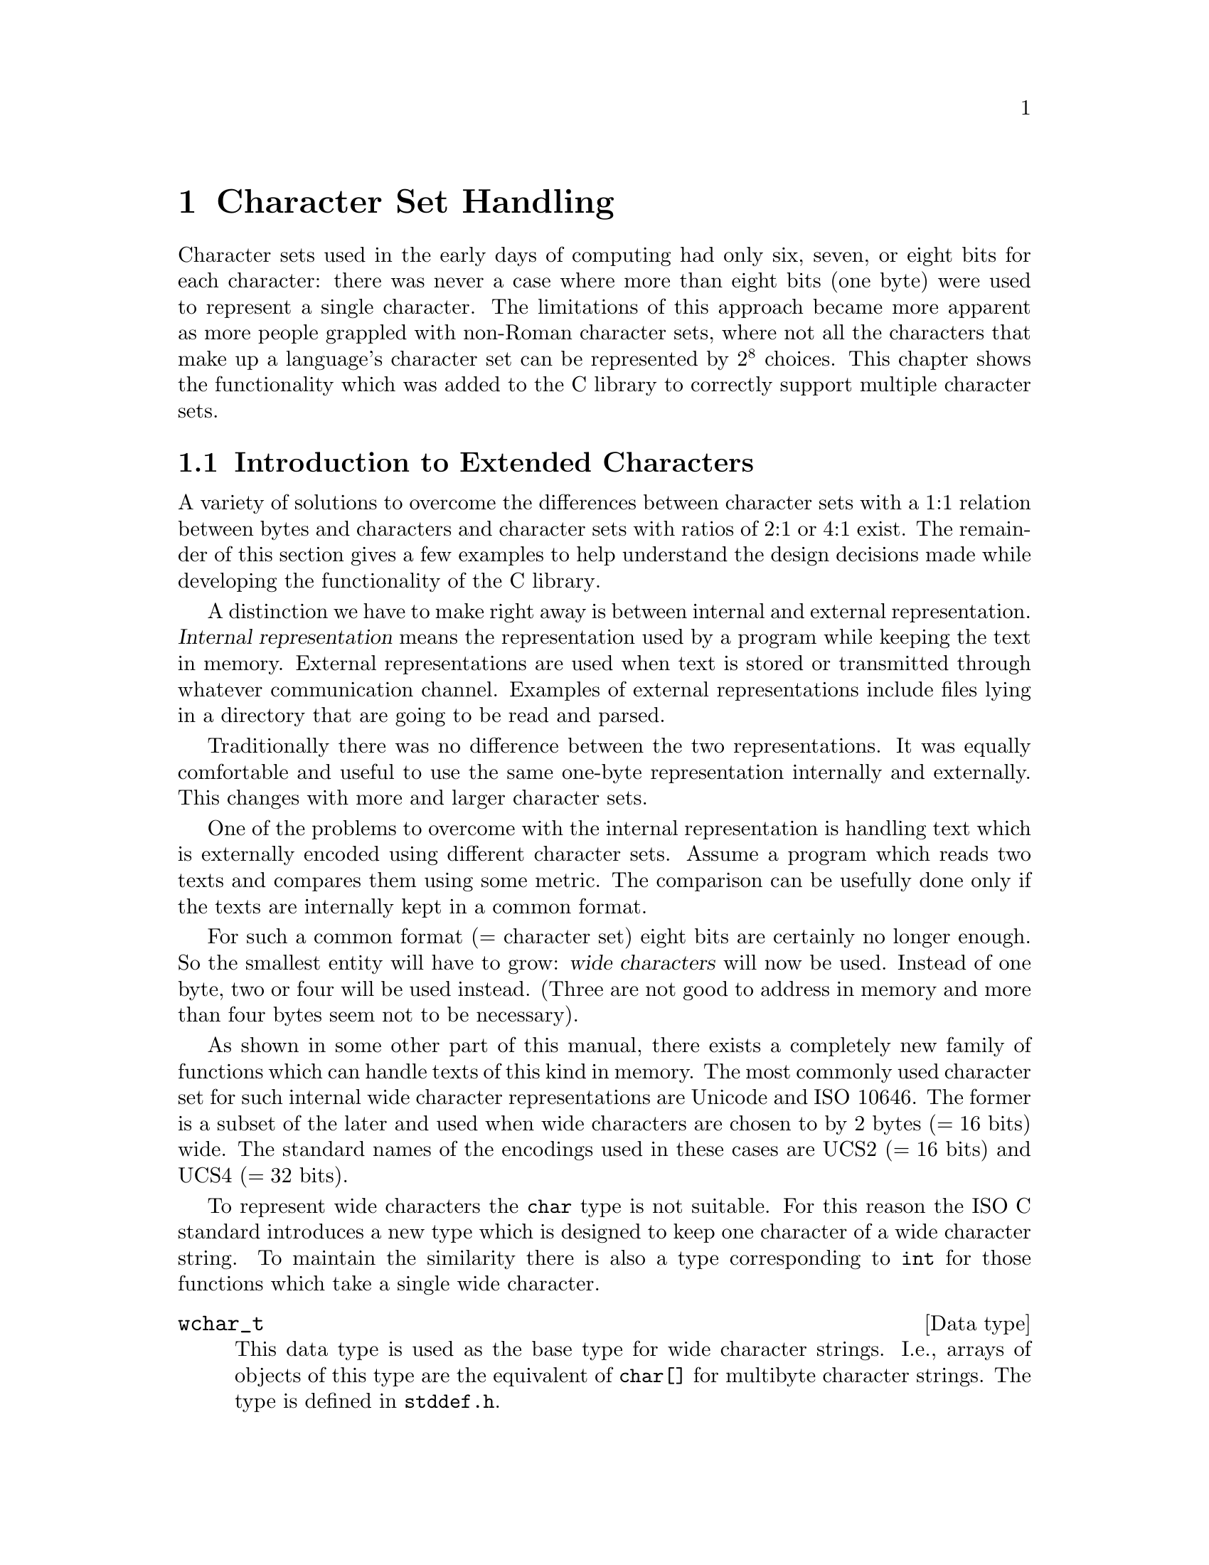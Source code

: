 @node Character Set Handling, Locales, String and Array Utilities, Top
@c %MENU% Support for extended character sets
@chapter Character Set Handling

@ifnottex
@macro cal{text}
\text\
@end macro
@end ifnottex

Character sets used in the early days of computing had only six, seven,
or eight bits for each character: there was never a case where more than
eight bits (one byte) were used to represent a single character.  The
limitations of this approach became more apparent as more people
grappled with non-Roman character sets, where not all the characters
that make up a language's character set can be represented by @math{2^8}
choices.  This chapter shows the functionality which was added to the C
library to correctly support multiple character sets.

@menu
* Extended Char Intro::              Introduction to Extended Characters.
* Charset Function Overview::        Overview about Character Handling
                                      Functions.
* Restartable multibyte conversion:: Restartable multibyte conversion
                                      Functions.
* Non-reentrant Conversion::         Non-reentrant Conversion Function.
* Generic Charset Conversion::       Generic Charset Conversion.
@end menu


@node Extended Char Intro
@section Introduction to Extended Characters

A variety of solutions to overcome the differences between
character sets with a 1:1 relation between bytes and characters and
character sets with ratios of 2:1 or 4:1 exist. The remainder of this
section gives a few examples to help understand the design decisions
made while developing the functionality of the @w{C library}.

@cindex internal representation
A distinction we have to make right away is between internal and
external representation.  @dfn{Internal representation} means the
representation used by a program while keeping the text in memory.
External representations are used when text is stored or transmitted
through whatever communication channel.  Examples of external
representations include files lying in a directory that are going to be
read and parsed.

Traditionally there was no difference between the two representations.
It was equally comfortable and useful to use the same one-byte
representation internally and externally.  This changes with more and
larger character sets.

One of the problems to overcome with the internal representation is
handling text which is externally encoded using different character
sets.  Assume a program which reads two texts and compares them using
some metric.  The comparison can be usefully done only if the texts are
internally kept in a common format.

@cindex wide character
For such a common format (@math{=} character set) eight bits are certainly
no longer enough.  So the smallest entity will have to grow: @dfn{wide
characters} will now be used.  Instead of one byte, two or four will
be used instead.  (Three are not good to address in memory and more
than four bytes seem not to be necessary).

@cindex Unicode
@cindex ISO 10646
As shown in some other part of this manual,
@c !!! Ahem, wide char string functions are not yet covered -- drepper
there exists a completely new family of functions which can handle texts
of this kind in memory.  The most commonly used character set for such
internal wide character representations are Unicode and @w{ISO 10646}.
The former is a subset of the later and used when wide characters are
chosen to by 2 bytes (@math{= 16} bits) wide.  The standard names of the
@cindex UCS2
@cindex UCS4
encodings used in these cases are UCS2 (@math{= 16} bits) and UCS4
(@math{= 32} bits).

To represent wide characters the @code{char} type is not suitable.  For
this reason the @w{ISO C} standard introduces a new type which is
designed to keep one character of a wide character string.  To maintain
the similarity there is also a type corresponding to @code{int} for
those functions which take a single wide character.

@comment stddef.h
@comment ISO
@deftp {Data type} wchar_t
This data type is used as the base type for wide character strings.
I.e., arrays of objects of this type are the equivalent of @code{char[]}
for multibyte character strings.  The type is defined in @file{stddef.h}.

The @w{ISO C89} standard, where this type was introduced, does not say
anything specific about the representation.  It only requires that this
type is capable to store all elements of the basic character set.
Therefore it would be legitimate to define @code{wchar_t} and
@code{char}.  This might make sense for embedded systems.

But for GNU systems this type is always 32 bits wide.  It is therefore
capable to represent all UCS4 value therefore covering all of @w{ISO
10646}.  Some Unix systems define @code{wchar_t} as a 16 bit type and
thereby follow Unicode very strictly.  This is perfectly fine with the
standard but it also means that to represent all characters from Unicode
and @w{ISO 10646} one has to use surrogate character which is in fact a
multi-wide-character encoding.  But this contradicts the purpose of the
@code{wchar_t} type.
@end deftp

@comment wchar.h
@comment ISO
@deftp {Data type} wint_t
@code{wint_t} is a data type used for parameters and variables which
contain a single wide character.  As the name already suggests it is the
equivalent to @code{int} when using the normal @code{char} strings.  The
types @code{wchar_t} and @code{wint_t} have often the same
representation if their size if 32 bits wide but if @code{wchar_t} is
defined as @code{char} the type @code{wint_t} must be defined as
@code{int} due to the parameter promotion.

@pindex wchar.h
This type is defined in @file{wchar.h} and got introduced in the second
amendment to @w{ISO C 89}.
@end deftp

As there are for the @code{char} data type there also exist macros
specifying the minimum and maximum value representable in an object of
type @code{wchar_t}.

@comment wchar.h
@comment ISO
@deftypevr Macro wint_t WCHAR_MIN
The macro @code{WCHAR_MIN} evaluates to the minimum value representable
by an object of type @code{wint_t}.

This macro got introduced in the second amendment to @w{ISO C89}.
@end deftypevr

@comment wchar.h
@comment ISO
@deftypevr Macro wint_t WCHAR_MAX
The macro @code{WCHAR_MIN} evaluates to the maximum value representable
by an object of type @code{wint_t}.

This macro got introduced in the second amendment to @w{ISO C89}.
@end deftypevr

Another special wide character value is the equivalent to @code{EOF}.

@comment wchar.h
@comment ISO
@deftypevr Macro wint_t WEOF
The macro @code{WEOF} evaluates to a constant expression of type
@code{wint_t} whose value is different from any member of the extended
character set.

@code{WEOF} need not be the same value as @code{EOF} and unlike
@code{EOF} it also need @emph{not} be negative.  I.e., sloppy code like

@smallexample
@{
  int c;
  ...
  while ((c = getc (fp)) < 0)
    ...
@}
@end smallexample

@noindent
has to be rewritten to explicitly use @code{WEOF} when wide characters
are used.

@smallexample
@{
  wint_t c;
  ...
  while ((c = wgetc (fp)) != WEOF)
    ...
@}
@end smallexample

@pindex wchar.h
This macro was introduced in the second amendment to @w{ISO C89} and is
defined in @file{wchar.h}.
@end deftypevr


These internal representations present problems when it comes to storing
and transmittal, since a single wide character consists of more
than one byte they are effected by byte-ordering.  I.e., machines with
different endianesses would see different value accessing the same data.
This also applies for communication protocols which are all byte-based
and therefore the sender has to decide about splitting the wide
character in bytes.  A last (but not least important) point is that wide
characters often require more storage space than an customized byte
oriented character set.

@cindex multibyte character
@cindex EBCDIC
   For all the above reasons, an external encoding which is different
from the internal encoding is often used if the latter is UCS2 or UCS4.
The external encoding is byte-based and can be chosen appropriately for
the environment and for the texts to be handled.  There exist a variety
of different character sets which can be used for this external
encoding. Information which will not be exhaustively presented
here--instead, a description of the major groups will suffice.  All of
the ASCII-based character sets [_bkoz_: do you mean Roman character
sets? If not, what do you mean here?]  fulfill one requirement: they are
"filesystem safe".  This means that the character @code{'/'} is used in
the encoding @emph{only} to represent itself.  Things are a bit
different for character sets like EBCDIC (Extended Binary Coded Decimal
Interchange Code, a character set family used by IBM) but if the
operation system does not understand EBCDIC directly the parameters to
system calls have to be converted first anyhow.

@itemize @bullet
@item
The simplest character sets are one-byte character sets.  There can be
only up to 256 characters (for @w{8 bit} character sets) which is not
sufficient to cover all languages but might be sufficient to handle a
specific text.  Another reason to choose this is because of constraints
from interaction with other programs (which might not be 8-bit clean).

@cindex ISO 2022
@item
The @w{ISO 2022} standard defines a mechanism for extended character
sets where one character @emph{can} be represented by more than one
byte.  This is achieved by associating a state with the text.  Embedded
in the text can be characters which can be used to change the state.
Each byte in the text might have a different interpretation in each
state.  The state might even influence whether a given byte stands for a
character on its own or whether it has to be combined with some more
bytes.

@cindex EUC
@cindex SJIS
In most uses of @w{ISO 2022} the defined character sets do not allow
state changes which cover more than the next character.  This has the
big advantage that whenever one can identify the beginning of the byte
sequence of a character one can interpret a text correctly.  Examples of
character sets using this policy are the various EUC character sets
(used by Sun's operations systems, EUC-JP, EUC-KR, EUC-TW, and EUC-CN)
or SJIS (Shift JIS, a Japanese encoding).

But there are also character sets using a state which is valid for more
than one character and has to be changed by another byte sequence.
Examples for this are ISO-2022-JP, ISO-2022-KR, and ISO-2022-CN.

@item
@cindex ISO 6937
Early attempts to fix 8 bit character sets for other languages using the
Roman alphabet lead to character sets like @w{ISO 6937}.  Here bytes
representing characters like the acute accent do not produce output
themselves: one has to combine them with other characters to get the
desired result.  E.g., the byte sequence @code{0xc2 0x61} (non-spacing
acute accent, following by lower-case `a') to get the ``small a with
acute'' character.  To get the acute accent character on its on one has
to write @code{0xc2 0x20} (the non-spacing acute followed by a space).

This type of characters sets is quite frequently used in embedded
systems such as video text.

@item
@cindex UTF-8
Instead of converting the Unicode or @w{ISO 10646} text used internally
it is often also sufficient to simply use an encoding different than
UCS2/UCS4.  The Unicode and @w{ISO 10646} standards even specify such an
encoding: UTF-8.  This encoding is able to represent all of @w{ISO
10464} 31 bits in a byte string of length one to seven.

@cindex UTF-7
There were a few other attempts to encode @w{ISO 10646} such as UTF-7
but UTF-8 is today the only encoding which should be used.  In fact,
UTF-8 will hopefully soon be the only external which has to be
supported.  It proves to be universally usable and the only disadvantage
is that it favor Roman languages very much by making the byte string
representation of other scripts (Cyrillic, Greek, Asian scripts) longer
than necessary if using a specific character set for these scripts.
Methods like the Unicode compression scheme can alleviate these
problems.
@end itemize

The question remaining is: how to select the character set or encoding
to use.  The answer: you cannot decide about it yourself, it is decided
by the developers of the system or the majority of the users.  Since the
goal is interoperability one has to use whatever the other people one
works with use.  If there are no constraints the selection is based on
the requirements the expected circle of users will have.  I.e., if a
project is expected to only be used in, say, Russia it is fine to use
KOI8-R or a similar character set.  But if at the same time people from,
say, Greece are participating one should use a character set which allows
all people to collaborate.

The most widely useful solution seems to be: go with the most general
character set, namely @w{ISO 10646}.  Use UTF-8 as the external encoding
and problems about users not being able to use their own language
adequately are a thing of the past.

One final comment about the choice of the wide character representation
is necessary at this point.  We have said above that the natural choice
is using Unicode or @w{ISO 10646}.  This is not specified in any
standard, though.  The @w{ISO C} standard does not specify anything
specific about the @code{wchar_t} type.  There might be systems where
the developers decided differently.  Therefore one should as much as
possible avoid making assumption about the wide character representation
although GNU systems will always work as described above.  If the
programmer uses only the functions provided by the C library to handle
wide character strings there should not be any compatibility problems
with other systems.

@node Charset Function Overview
@section Overview about Character Handling Functions

A Unix @w{C library} contains three different sets of functions in two
families to handle character set conversion.  The one function family
is specified in the @w{ISO C} standard and therefore is portable even
beyond the Unix world.

The most commonly known set of functions, coming from the @w{ISO C89}
standard, is unfortunately the least useful one.  In fact, these
functions should be avoided whenever possible, especially when
developing libraries (as opposed to applications).

The second family of functions got introduced in the early Unix standards
(XPG2) and is still part of the latest and greatest Unix standard:
@w{Unix 98}.  It is also the most powerful and useful set of functions.
But we will start with the functions defined in the second amendment to
@w{ISO C89}.

@node Restartable multibyte conversion
@section Restartable Multibyte Conversion Functions

The @w{ISO C} standard defines functions to convert strings from a
multibyte representation to wide character strings.  There are a number
of peculiarities:

@itemize @bullet
@item
The character set assumed for the multibyte encoding is not specified
as an argument to the functions.  Instead the character set specified by
the @code{LC_CTYPE} category of the current locale is used; see
@ref{Locale Categories}.

@item
The functions handling more than one character at a time require NUL
terminated strings as the argument.  I.e., converting blocks of text
does not work unless one can add a NUL byte at an appropriate place.
The GNU C library contains some extensions the standard which allow
specifying a size but basically they also expect terminated strings.
@end itemize

Despite these limitations the @w{ISO C} functions can very well be used
in many contexts.  In graphical user interfaces, for instance, it is not
uncommon to have functions which require text to be displayed in a wide
character string if it is not simple ASCII.  The text itself might come
from a file with translations and the user should decide about the
current locale which determines the translation and therefore also the
external encoding used.  In such a situation (and many others) the
functions described here are perfect.  If more freedom while performing
the conversion is necessary take a look at the @code{iconv} functions
(@pxref{Generic Charset Conversion})

@menu
* Selecting the Conversion::     Selecting the conversion and its properties.
* Keeping the state::            Representing the state of the conversion.
* Converting a Character::       Converting Single Characters.
* Converting Strings::           Converting Multibyte and Wide Character
                                  Strings.
* Multibyte Conversion Example:: A Complete Multibyte Conversion Example.
@end menu

@node Selecting the Conversion
@subsection Selecting the conversion and its properties

We already said above that the currently selected locale for the
@code{LC_CTYPE} category decides about the conversion which is performed
by the functions we are about to describe.  Each locale uses its own
character set (given as an argument to @code{localedef}) and this is the
one assumed as the external multibyte encoding.  The wide character
character set always is UCS4, at least on GNU systems.

A characteristic of each multibyte character set is the maximum number
of bytes which can be necessary to represent one character.  This
information is quite important when writing code which uses the
conversion functions.  In the examples below we will see some examples.
The @w{ISO C} standard defines two macros which provide this information.


@comment limits.h
@comment ISO
@deftypevr Macro int MB_LEN_MAX
This macro specifies the maximum number of bytes in the multibyte
sequence for a single character in any of the supported locales.  It is
a compile-time constant and it is defined in @file{limits.h}.
@pindex limits.h
@end deftypevr

@comment stdlib.h
@comment ISO
@deftypevr Macro int MB_CUR_MAX
@code{MB_CUR_MAX} expands into a positive integer expression that is the
maximum number of bytes in a multibyte character in the current locale.
The value is never greater than @code{MB_LEN_MAX}.  Unlike
@code{MB_LEN_MAX} this macro need not be a compile-time constant and in
fact, in the GNU C library it is not.

@pindex stdlib.h
@code{MB_CUR_MAX} is defined in @file{stdlib.h}.
@end deftypevr

Two different macros are necessary since strictly @w{ISO C89} compilers
do not allow variable length array definitions but still it is desirable
to avoid dynamic allocation.  This incomplete piece of code shows the
problem:

@smallexample
@{
  char buf[MB_LEN_MAX];
  ssize_t len = 0;

  while (! feof (fp))
    @{
      fread (&buf[len], 1, MB_CUR_MAX - len, fp);
      /* @r{... process} buf */
      len -= used;
    @}
@}
@end smallexample

The code in the inner loop is expected to have always enough bytes in
the array @var{buf} to convert one multibyte character.  The array
@var{buf} has to be sized statically since many compilers do not allow a
variable size.  The @code{fread} call makes sure that always
@code{MB_CUR_MAX} bytes are available in @var{buf}.  Note that it isn't
a problem if @code{MB_CUR_MAX} is not a compile-time constant.


@node Keeping the state
@subsection Representing the state of the conversion

@cindex stateful
In the introduction of this chapter it was said that certain character
sets use a @dfn{stateful} encoding.  I.e., the encoded values depend in
some way on the previous bytes in the text.

Since the conversion functions allow converting a text in more than one
step we must have a way to pass this information from one call of the
functions to another.

@comment wchar.h
@comment ISO
@deftp {Data type} mbstate_t
@cindex shift state
A variable of type @code{mbstate_t} can contain all the information
about the @dfn{shift state} needed from one call to a conversion
function to another.

@pindex wchar.h
This type is defined in @file{wchar.h}.  It got introduced in the second
amendment to @w{ISO C89}.
@end deftp

To use objects of this type the programmer has to define such objects
(normally as local variables on the stack) and pass a pointer to the
object to the conversion functions.  This way the conversion function
can update the object if the current multibyte character set is
stateful.

There is no specific function or initializer to put the state object in
any specific state.  The rules are that the object should always
represent the initial state before the first use and this is achieved by
clearing the whole variable with code such as follows:

@smallexample
@{
  mbstate_t state;
  memset (&state, '\0', sizeof (state));
  /* @r{from now on @var{state} can be used.}  */
  ...
@}
@end smallexample

When using the conversion functions to generate output it is often
necessary to test whether the current state corresponds to the initial
state.  This is necessary, for example, to decide whether or not to emit
escape sequences to set the state to the initial state at certain
sequence points.  Communication protocols often require this.

@comment wchar.h
@comment ISO
@deftypefun int mbsinit (const mbstate_t *@var{ps})
This function determines whether the state object pointed to by @var{ps}
is in the initial state or not.  If @var{ps} is a null pointer or the
object is in the initial state the return value is nonzero.  Otherwise
it is zero.

@pindex wchar.h
This function was introduced in the second amendment to @w{ISO C89} and
is declared in @file{wchar.h}.
@end deftypefun

Code using this function often looks similar to this:

@smallexample
@{
  mbstate_t state;
  memset (&state, '\0', sizeof (state));
  /* @r{Use @var{state}.}  */
  ...
  if (! mbsinit (&state))
    @{
      /* @r{Emit code to return to initial state.}  */
      fputs ("@r{whatever needed}", fp);
    @}
  ...
@}
@end smallexample

@node Converting a Character
@subsection Converting Single Characters

The most fundamental of the conversion functions are those dealing with
single characters.  Please note that this does not always mean single
bytes.  But since there is very often a subset of the multibyte
character set which consists of single byte sequences there are
functions to help with converting bytes.  One very important and often
applicable scenario is where ASCII is a subpart of the multibyte
character set.  I.e., all ASCII characters stand for itself and all
other characters have at least a first byte which is beyond the range
@math{0} to @math{127}.

@comment wchar.h
@comment ISO
@deftypefun wint_t btowc (int @var{c})
The @code{btowc} function (``byte to wide character'') converts a valid
single byte character @var{c} in the initial shift state into the wide
character equivalent using the conversion rules from the currently
selected locale of the @code{LC_CTYPE} category.

If @code{(unsigned char) @var{c}} is no valid single byte multibyte
character or if @var{c} is @code{EOF} the function returns @code{WEOF}.

Please note the restriction of @var{c} being tested for validity only in
the initial shift state.  There is no @code{mbstate_t} object used from
which the state information is taken and the function also does not use
any static state.

@pindex wchar.h
This function was introduced in the second amendment of @w{ISO C89} and
is declared in @file{wchar.h}.
@end deftypefun

Despite the limitation that the single byte value always is interpreted
in the initial state this function is actually useful most of the time.
Most characters are either entirely single-byte character sets or they
are extension to ASCII.  But then it is possible to write code like this
(not that this specific example is very useful):

@smallexample
wchar_t *
itow (unsigned long int val)
@{
  static wchar_t buf[30];
  wchar_t *wcp = &buf[29];
  *wcp = L'\0';
  while (val != 0)
    @{
      *--wcp = btowc ('0' + val % 10);
      val /= 10;
    @}
  if (wcp == &buf[29])
    *--wcp = L'0';
  return wcp;
@}
@end smallexample

Why is it necessary to use such a complicated implementation and not
simply cast @code{'0' + val % 10} to a wide character?  The answer is
that there is no guarantee that one can perform this kind of arithmetic
on the character of the character set used for @code{wchar_t}
representation.  In other situations the bytes are not constant at
compile time and so the compiler cannot do the work.  In situations like
this it is necessary @code{btowc}.

@noindent
There also is a function for the conversion in the other direction.

@comment wchar.h
@comment ISO
@deftypefun int wctob (wint_t @var{c})
The @code{wctob} function (``wide character to byte'') takes as the
parameter a valid wide character.  If the multibyte representation for
this character in the initial state is exactly one byte long the return
value of this function is this character.  Otherwise the return value is
@code{EOF}.

@pindex wchar.h
This function was introduced in the second amendment of @w{ISO C89} and
is declared in @file{wchar.h}.
@end deftypefun

There are more general functions to convert single character from
multibyte representation to wide characters and vice versa.  These
functions pose no limit on the length of the multibyte representation
and they also do not require it to be in the initial state.

@comment wchar.h
@comment ISO
@deftypefun size_t mbrtowc (wchar_t *restrict @var{pwc}, const char *restrict @var{s}, size_t @var{n}, mbstate_t *restrict @var{ps})
@cindex stateful
The @code{mbrtowc} function (``multibyte restartable to wide
character'') converts the next multibyte character in the string pointed
to by @var{s} into a wide character and stores it in the wide character
string pointed to by @var{pwc}.  The conversion is performed according
to the locale currently selected for the @code{LC_CTYPE} category.  If
the conversion for the character set used in the locale requires a state
the multibyte string is interpreted in the state represented by the
object pointed to by @var{ps}.  If @var{ps} is a null pointer an static,
internal state variable used only by the @code{mbrtowc} variable is
used.

If the next multibyte character corresponds to the NUL wide character
the return value of the function is @math{0} and the state object is
afterwards in the initial state.  If the next @var{n} or fewer bytes
form a correct multibyte character the return value is the number of
bytes starting from @var{s} which form the multibyte character.  The
conversion state is updated according to the bytes consumed in the
conversion.  In both cases the wide character (either the @code{L'\0'}
or the one found in the conversion) is stored in the string pointer to
by @var{pwc} iff @var{pwc} is not null.

If the first @var{n} bytes of the multibyte string possibly form a valid
multibyte character but there are more than @var{n} bytes needed to
complete it the return value of the function is @code{(size_t) -2} and
no value is stored.  Please note that this can happen even if @var{n}
has a value greater or equal to @code{MB_CUR_MAX} since the input might
contain redundant shift sequences.

If the first @code{n} bytes of the multibyte string cannot possibly form
a valid multibyte character also no value is stored, the global variable
@code{errno} is set to the value @code{EILSEQ} and the function returns
@code{(size_t) -1}.  The conversion state is afterwards undefined.

@pindex wchar.h
This function was introduced in the second amendment to @w{ISO C89} and
is declared in @file{wchar.h}.
@end deftypefun

Using this function is straight forward.  A function which copies a
multibyte string into a wide character string while at the same time
converting all lowercase character into uppercase could look like this
(this is not the final version, just an example; it has no error
checking, and leaks sometimes memory):

@smallexample
wchar_t *
mbstouwcs (const char *s)
@{
  size_t len = strlen (s);
  wchar_t *result = malloc ((len + 1) * sizeof (wchar_t));
  wchar_t *wcp = result;
  wchar_t tmp[1];
  mbstate_t state;
  memset (&state, '\0', sizeof (state));
  size_t nbytes;
  while ((nbytes = mbrtowc (tmp, s, len, &state)) > 0)
    @{
      if (nbytes >= (size_t) -2)
        /* Invalid input string.  */
        return NULL;
      *result++ = towupper (tmp[0]);
      len -= nbytes;
      s += nbytes;
    @}
  return result;
@}
@end smallexample

The use of @code{mbrtowc} should be clear.  A single wide character is
stored in @code{@var{tmp}[0]} and the number of consumed bytes is stored
in the variable @var{nbytes}.  In case the the conversion was successful
the uppercase variant of the wide character is stored in the
@var{result} array and the pointer to the input string and the number of
available bytes is adjusted.

The only non-obvious thing about the function might be the way memory is
allocated for the result.  The above code uses the fact that there can
never be more wide characters in the converted results than there are
bytes in the multibyte input string.  This method yields to a
pessimistic guess about the size of the result and if many wide
character strings have to be constructed this way or the strings are
long, the extra memory required allocated because the input string
contains multibzte characters might be significant.  It would be
possible to resize the allocated memory block to the correct size before
returning it.  A better solution might be to allocate just the right
amount of space for the result right away.  Unfortunately there is no
function to compute the length of the wide character string directly
from the multibyte string.  But there is a function which does part of
the work.

@comment wchar.h
@comment ISO
@deftypefun size_t mbrlen (const char *restrict @var{s}, size_t @var{n}, mbstate_t *@var{ps})
The @code{mbrlen} function (``multibyte restartable length'') computes
the number of at most @var{n} bytes starting at @var{s} which form the
next valid and complete multibyte character.

If the next multibyte character corresponds to the NUL wide character
the return value is @math{0}.  If the next @var{n} bytes form a valid
multibyte character the number of bytes belonging to this multibyte
character byte sequence is returned.

If the the first @var{n} bytes possibly form a valid multibyte
character but it is incomplete the return value is @code{(size_t) -2}.
Otherwise the multibyte character sequence is invalid and the return
value is @code{(size_t) -1}.

The multibyte sequence is interpreted in the state represented by the
object pointer to by @var{ps}.  If @var{ps} is a null pointer an state
object local to @code{mbrlen} is used.

@pindex wchar.h
This function was introduced in the second amendment to @w{ISO C89} and
is declared in @file{wchar.h}.
@end deftypefun

The tentative reader now will of course note that @code{mbrlen} can be
implemented as

@smallexample
mbrtowc (NULL, s, n, ps != NULL ? ps : &internal)
@end smallexample

This is true and in fact is mentioned in the official specification.
Now, how can this function be used to determine the length of the wide
character string created from a multibyte character string?  It is not
directly usable but we can define a function @code{mbslen} using it:

@smallexample
size_t
mbslen (const char *s)
@{
  mbstate_t state;
  size_t result = 0;
  size_t nbytes;
  memset (&state, '\0', sizeof (state));
  while ((nbytes = mbrlen (s, MB_LEN_MAX, &state)) > 0)
    @{
      if (nbytes >= (size_t) -2)
        /* @r{Something is wrong.}  */
        return (size_t) -1;
      s += nbytes;
      ++result;
    @}
  return result;
@}
@end smallexample

This function simply calls @code{mbrlen} for each multibyte character
in the string and counts the number of function calls.  Please note that
we here use @code{MB_LEN_MAX} as the size argument in the @code{mbrlen}
call.  This is OK since a) this value is larger then the length of the
longest multibyte character sequence and b) because we know that the
string @var{s} ends with a NUL byte which cannot be part of any other
multibyte character sequence but the one representing the NUL wide
character.  Therefore the @code{mbrlen} function will never read invalid
memory.

Now that this function is available (just to make this clear, this
function is @emph{not} part of the GNU C library) we can compute the
number of wide character required to store the converted multibyte
character string @var{s} using

@smallexample
wcs_bytes = (mbslen (s) + 1) * sizeof (wchar_t);
@end smallexample

Please note that the @code{mbslen} function is quite inefficient.  The
implementation of @code{mbstouwcs} implemented using @code{mbslen} would
have to perform the conversion of the multibyte character input string
twice and this conversion might be quite expensive.  So it is necessary
to think about the consequences of using the easier but imprecise method
before doing the work twice.

@comment wchar.h
@comment ISO
@deftypefun size_t wcrtomb (char *restrict @var{s}, wchar_t @var{wc}, mbstate_t *restrict @var{ps})
The @code{wcrtomb} function (``wide character restartable to
multibyte'') converts a single wide character into a multibyte string
corresponding to that wide character.

If @var{s} is a null pointer the function resets the the state stored in
the objects pointer to by @var{ps} (or the internal @code{mbstate_t}
object) to the initial state.  This can also be achieved by a call like
this:

@smallexample
wcrtombs (temp_buf, L'\0', ps)
@end smallexample

@noindent
since if @var{s} is a null pointer @code{wcrtomb} performs as if it
writes into an internal buffer which is guaranteed to be large enough.

If @var{wc} is the NUL wide character @code{wcrtomb} emits, if
necessary, a shift sequence to get the state @var{ps} into the initial
state followed by a single NUL byte is stored in the string @var{s}.

Otherwise a byte sequence (possibly including shift sequences) is
written into the string @var{s}.  This of only happens if @var{wc} is a
valid wide character, i.e., it has a multibyte representation in the
character set selected by locale of the @code{LC_CTYPE} category.  If
@var{wc} is no valid wide character nothing is stored in the strings
@var{s}, @code{errno} is set to @code{EILSEQ}, the conversion state in
@var{ps} is undefined and the return value is @code{(size_t) -1}.

If no error occurred the function returns the number of bytes stored in
the string @var{s}.  This includes all byte representing shift
sequences.

One word about the interface of the function: there is no parameter
specifying the length of the array @var{s}.  Instead the function
assumes that there are at least @code{MB_CUR_MAX} bytes available since
this is the maximum length of any byte sequence representing a single
character.  So the caller has to make sure that there is enough space
available, otherwise buffer overruns can occur.

@pindex wchar.h
This function was introduced in the second amendment to @w{ISO C} and is
declared in @file{wchar.h}.
@end deftypefun

Using this function is as easy as using @code{mbrtowc}.  The following
example appends a wide character string to a multibyte character string.
Again, the code is not really useful (and correct), it is simply here to
demonstrate the use and some problems.

@smallexample
char *
mbscatwc (char *s, size_t len, const wchar_t *ws)
@{
  mbstate_t state;
  /* @r{Find the end of the existing string.}  */
  char *wp = strchr (s, '\0');
  len -= wp - s;
  memset (&state, '\0', sizeof (state));
  do
    @{
      size_t nbytes;
      if (len < MB_CUR_LEN)
        @{
          /* @r{We cannot guarantee that the next}
             @r{character fits into the buffer, so}
             @r{return an error.}  */
          errno = E2BIG;
          return NULL;
        @}
      nbytes = wcrtomb (wp, *ws, &state);
      if (nbytes == (size_t) -1)
        /* @r{Error in the conversion.}  */
        return NULL;
      len -= nbytes;
      wp += nbytes;
    @}
  while (*ws++ != L'\0');
  return s;
@}
@end smallexample

First the function has to find the end of the string currently in the
array @var{s}.  The @code{strchr} call does this very efficiently since a
requirement for multibyte character representations is that the NUL byte
never is used except to represent itself (and in this context, the end
of the string).

After initializing the state object the loop is entered where the first
task is to make sure there is enough room in the array @var{s}.  We
abort if there are not at least @code{MB_CUR_LEN} bytes available.  This
is not always optimal but we have no other choice.  We might have less
than @code{MB_CUR_LEN} bytes available but the next multibyte character
might also be only one byte long.  At the time the @code{wcrtomb} call
returns it is too late to decide whether the buffer was large enough or
not.  If this solution is really unsuitable there is a very slow but
more accurate solution.

@smallexample
  ...
  if (len < MB_CUR_LEN)
    @{
      mbstate_t temp_state;
      memcpy (&temp_state, &state, sizeof (state));
      if (wcrtomb (NULL, *ws, &temp_state) > len)
        @{
          /* @r{We cannot guarantee that the next}
             @r{character fits into the buffer, so}
             @r{return an error.}  */
          errno = E2BIG;
          return NULL;
        @}
    @}
  ...
@end smallexample

Here we do perform the conversion which might overflow the buffer so
that we are afterwards in the position to make an exact decision about
the buffer size.  Please note the @code{NULL} argument for the
destination buffer in the new @code{wcrtomb} call; since we are not
interested in the converted text at this point this is a nice way to
express this.  The most unusual thing about this piece of code certainly
is the duplication of the conversion state object.  But think about
this: if a change of the state is necessary to emit the next multibyte
character we want to have the same shift state change performed in the
real conversion.  Therefore we have to preserve the initial shift state
information.

There are certainly many more and even better solutions to this problem.
This example is only meant for educational purposes.

@node Converting Strings
@subsection Converting Multibyte and Wide Character Strings

The functions described in the previous section only convert a single
character at a time.  Most operations to be performed in real-world
programs include strings and therefore the @w{ISO C} standard also
defines conversions on entire strings.  However, the defined set of
functions is quite limited, thus the GNU C library contains a few
extensions which can help in some important situations.

@comment wchar.h
@comment ISO
@deftypefun size_t mbsrtowcs (wchar_t *restrict @var{dst}, const char **restrict @var{src}, size_t @var{len}, mbstate_t *restrict @var{ps})
The @code{mbsrtowcs} function (``multibyte string restartable to wide
character string'') converts an NUL terminated multibyte character
string at @code{*@var{src}} into an equivalent wide character string,
including the NUL wide character at the end.  The conversion is started
using the state information from the object pointed to by @var{ps} or
from an internal object of @code{mbsrtowcs} if @var{ps} is a null
pointer.  Before returning the state object to match the state after the
last converted character.  The state is the initial state if the
terminating NUL byte is reached and converted.

If @var{dst} is not a null pointer the result is stored in the array
pointed to by @var{dst}, otherwise the conversion result is not
available since it is stored in an internal buffer.

If @var{len} wide characters are stored in the array @var{dst} before
reaching the end of the input string the conversion stops and @var{len}
is returned.  If @var{dst} is a null pointer @var{len} is never checked.

Another reason for a premature return from the function call is if the
input string contains an invalid multibyte sequence.  In this case the
global variable @code{errno} is set to @code{EILSEQ} and the function
returns @code{(size_t) -1}.

@c XXX The ISO C9x draft seems to have a problem here.  It says that PS
@c is not updated if DST is NULL.  This is not said straight forward and
@c none of the other functions is described like this.  It would make sense
@c to define the function this way but I don't think it is meant like this.

In all other cases the function returns the number of wide characters
converted during this call.  If @var{dst} is not null @code{mbsrtowcs}
stores in the pointer pointed to by @var{src} a null pointer (if the NUL
byte in the input string was reached) or the address of the byte
following the last converted multibyte character.

@pindex wchar.h
This function was introduced in the second amendment to @w{ISO C} and is
declared in @file{wchar.h}.
@end deftypefun

The definition of this function has one limitation which has to be
understood.  The requirement that @var{dst} has to be a NUL terminated
string provides problems if one wants to convert buffers with text.  A
buffer is normally no collection of NUL terminated strings but instead a
continuous collection of lines, separated by newline characters.  Now
assume a function to convert one line from a buffer is needed.  Since
the line is not NUL terminated the source pointer cannot directly point
into the unmodified text buffer.  This means, either one inserts the NUL
byte at the appropriate place for the time of the @code{mbsrtowcs}
function call (which is not doable for a read-only buffer or in a
multi-threaded application) or one copies the line in an extra buffer
where it can be terminated by a NUL byte.  Note that it is not in
general possible to limit the number of characters to convert by setting
the parameter @var{len} to any specific value.  Since it is not known
how many bytes each multibyte character sequence is in length one always
could do only a guess.

@cindex stateful
There is still a problem with the method of NUL-terminating a line right
after the newline character which could lead to very strange results.
As said in the description of the @var{mbsrtowcs} function above the
conversion state is guaranteed to be in the initial shift state after
processing the NUL byte at the end of the input string.  But this NUL
byte is not really part of the text.  I.e., the conversion state after
the newline in the original text could be something different than the
initial shift state and therefore the first character of the next line
is encoded using this state.  But the state in question is never
accessible to the user since the conversion stops after the NUL byte
(which resets the state).  Most stateful character sets in use today
require that the shift state after a newline is the initial state--but
this is not a strict guarantee.  Therefore simply NUL terminating a
piece of a running text is not always an adequate solution and therefore
never should be used in generally used code.

The generic conversion interface (see @xref{Generic Charset Conversion})
does not have this limitation (it simply works on buffers, not
strings), and the GNU C library contains a set of functions which take
additional parameters specifying the maximal number of bytes which are
consumed from the input string.  This way the problem of
@code{mbsrtowcs}'s example above could be solved by determining the line
length and passing this length to the function.

@comment wchar.h
@comment ISO
@deftypefun size_t wcsrtombs (char *restrict @var{dst}, const wchar_t **restrict @var{src}, size_t @var{len}, mbstate_t *restrict @var{ps})
The @code{wcsrtombs} function (``wide character string restartable to
multibyte string'') converts the NUL terminated wide character string at
@code{*@var{src}} into an equivalent multibyte character string and
stores the result in the array pointed to by @var{dst}.  The NUL wide
character is also converted.  The conversion starts in the state
described in the object pointed to by @var{ps} or by a state object
locally to @code{wcsrtombs} in case @var{ps} is a null pointer.  If
@var{dst} is a null pointer the conversion is performed as usual but the
result is not available.  If all characters of the input string were
successfully converted and if @var{dst} is not a null pointer the
pointer pointed to by @var{src} gets assigned a null pointer.

If one of the wide characters in the input string has no valid multibyte
character equivalent the conversion stops early, sets the global
variable @code{errno} to @code{EILSEQ}, and returns @code{(size_t) -1}.

Another reason for a premature stop is if @var{dst} is not a null
pointer and the next converted character would require more than
@var{len} bytes in total to the array @var{dst}.  In this case (and if
@var{dest} is not a null pointer) the pointer pointed to by @var{src} is
assigned a value pointing to the wide character right after the last one
successfully converted.

Except in the case of an encoding error the return value of the function
is the number of bytes in all the multibyte character sequences stored
in @var{dst}.  Before returning the state in the object pointed to by
@var{ps} (or the internal object in case @var{ps} is a null pointer) is
updated to reflect the state after the last conversion.  The state is
the initial shift state in case the terminating NUL wide character was
converted.

@pindex wchar.h
This function was introduced in the second amendment to @w{ISO C} and is
declared in @file{wchar.h}.
@end deftypefun

The restriction mentions above for the @code{mbsrtowcs} function applies
also here.  There is no possibility to directly control the number of
input characters.  One has to place the NUL wide character at the
correct place or control the consumed input indirectly via the available
output array size (the @var{len} parameter).

@comment wchar.h
@comment GNU
@deftypefun size_t mbsnrtowcs (wchar_t *restrict @var{dst}, const char **restrict @var{src}, size_t @var{nmc}, size_t @var{len}, mbstate_t *restrict @var{ps})
The @code{mbsnrtowcs} function is very similar to the @code{mbsrtowcs}
function.  All the parameters are the same except for @var{nmc} which is
new.  The return value is the same as for @code{mbsrtowcs}.

This new parameter specifies how many bytes at most can be used from the
multibyte character string.  I.e., the multibyte character string
@code{*@var{src}} need not be NUL terminated.  But if a NUL byte is
found within the @var{nmc} first bytes of the string the conversion
stops here.

This function is a GNU extensions.  It is meant to work around the
problems mentioned above.  Now it is possible to convert buffer with
multibyte character text piece for piece without having to care about
inserting NUL bytes and the effect of NUL bytes on the conversion state.
@end deftypefun

A function to convert a multibyte string into a wide character string
and display it could be written like this (this is not a really useful
example):

@smallexample
void
showmbs (const char *src, FILE *fp)
@{
  mbstate_t state;
  int cnt = 0;
  memset (&state, '\0', sizeof (state));
  while (1)
    @{
      wchar_t linebuf[100];
      const char *endp = strchr (src, '\n');
      size_t n;

      /* @r{Exit if there is no more line.}  */
      if (endp == NULL)
        break;

      n = mbsnrtowcs (linebuf, &src, endp - src, 99, &state);
      linebuf[n] = L'\0';
      fprintf (fp, "line %d: \"%S\"\n", linebuf);
    @}
@}
@end smallexample

There is no problem with the state after a call to @code{mbsnrtowcs}.
Since we don't insert characters in the strings which were not in there
right from the beginning and we use @var{state} only for the conversion
of the given buffer there is no problem with altering the state.

@comment wchar.h
@comment GNU
@deftypefun size_t wcsnrtombs (char *restrict @var{dst}, const wchar_t **restrict @var{src}, size_t @var{nwc}, size_t @var{len}, mbstate_t *restrict @var{ps})
The @code{wcsnrtombs} function implements the conversion from wide
character strings to multibyte character strings.  It is similar to
@code{wcsrtombs} but it takes, just like @code{mbsnrtowcs}, an extra
parameter which specifies the length of the input string.

No more than @var{nwc} wide characters from the input string
@code{*@var{src}} are converted.  If the input string contains a NUL
wide character in the first @var{nwc} character to conversion stops at
this place.

This function is a GNU extension and just like @code{mbsnrtowcs} is
helps in situations where no NUL terminated input strings are available.
@end deftypefun


@node Multibyte Conversion Example
@subsection A Complete Multibyte Conversion Example

The example programs given in the last sections are only brief and do
not contain all the error checking etc.  Presented here is a complete
and documented example.  It features the @code{mbrtowc} function but it
should be easy to derive versions using the other functions.

@smallexample
int
file_mbsrtowcs (int input, int output)
@{
  /* @r{Note the use of @code{MB_LEN_MAX}.}
     @r{@code{MB_CUR_MAX} cannot portably be used here.}  */
  char buffer[BUFSIZ + MB_LEN_MAX];
  mbstate_t state;
  int filled = 0;
  int eof = 0;

  /* @r{Initialize the state.}  */
  memset (&state, '\0', sizeof (state));

  while (!eof)
    @{
      ssize_t nread;
      ssize_t nwrite;
      char *inp = buffer;
      wchar_t outbuf[BUFSIZ];
      wchar_t *outp = outbuf;

      /* @r{Fill up the buffer from the input file.}  */
      nread = read (input, buffer + filled, BUFSIZ);
      if (nread < 0)
        @{
          perror ("read");
          return 0;
        @}
      /* @r{If we reach end of file, make a note to read no more.} */
      if (nread == 0)
        eof = 1;

      /* @r{@code{filled} is now the number of bytes in @code{buffer}.} */
      filled += nread;

      /* @r{Convert those bytes to wide characters--as many as we can.} */
      while (1)
        @{
          size_t thislen = mbrtowc (outp, inp, filled, &state);
          /* @r{Stop converting at invalid character;}
             @r{this can mean we have read just the first part}
             @r{of a valid character.}  */
          if (thislen == (size_t) -1)
            break;
          /* @r{We want to handle embedded NUL bytes}
             @r{but the return value is 0.  Correct this.}  */
          if (thislen == 0)
            thislen = 1;
          /* @r{Advance past this character.} */
          inp += thislen;
          filled -= thislen;
          ++outp;
        @}

      /* @r{Write the wide characters we just made.}  */
      nwrite = write (output, outbuf,
                      (outp - outbuf) * sizeof (wchar_t));
      if (nwrite < 0)
        @{
          perror ("write");
          return 0;
        @}

      /* @r{See if we have a @emph{real} invalid character.} */
      if ((eof && filled > 0) || filled >= MB_CUR_MAX)
        @{
          error (0, 0, "invalid multibyte character");
          return 0;
        @}

      /* @r{If any characters must be carried forward,}
         @r{put them at the beginning of @code{buffer}.} */
      if (filled > 0)
        memmove (inp, buffer, filled);
    @}

  return 1;
@}
@end smallexample


@node Non-reentrant Conversion
@section Non-reentrant Conversion Function

The functions described in the last chapter are defined in the second
amendment to @w{ISO C89}.  But the original @w{ISO C89} standard also
contained functions for character set conversion.  The reason that they
are not described in the first place is that they are almost entirely
useless.

The problem is that all the functions for conversion defined in @w{ISO
C89} use a local state.  This implies that multiple conversions at the
same time (not only when using threads) cannot be done, and that you
cannot first convert single characters and then strings since you cannot
tell the conversion functions which state to use.

These functions are therefore usable only in a very limited set of
situations.  One must complete converting the entire string before
starting a new one and each string/text must be converted with the same
function (there is no problem with the library itself; it is guaranteed
that no library function changes the state of any of these functions).
@strong{For the above reasons it is highly requested that the functions
from the last section are used in place of non-reentrant conversion
functions.}

@menu
* Non-reentrant Character Conversion::  Non-reentrant Conversion of Single
                                         Characters.
* Non-reentrant String Conversion::     Non-reentrant Conversion of Strings.
* Shift State::                         States in Non-reentrant Functions.
@end menu

@node Non-reentrant Character Conversion
@subsection Non-reentrant Conversion of Single Characters

@comment stdlib.h
@comment ISO
@deftypefun int mbtowc (wchar_t *restrict @var{result}, const char *restrict @var{string}, size_t @var{size})
The @code{mbtowc} (``multibyte to wide character'') function when called
with non-null @var{string} converts the first multibyte character
beginning at @var{string} to its corresponding wide character code.  It
stores the result in @code{*@var{result}}.

@code{mbtowc} never examines more than @var{size} bytes.  (The idea is
to supply for @var{size} the number of bytes of data you have in hand.)

@code{mbtowc} with non-null @var{string} distinguishes three
possibilities: the first @var{size} bytes at @var{string} start with
valid multibyte character, they start with an invalid byte sequence or
just part of a character, or @var{string} points to an empty string (a
null character).

For a valid multibyte character, @code{mbtowc} converts it to a wide
character and stores that in @code{*@var{result}}, and returns the
number of bytes in that character (always at least @math{1}, and never
more than @var{size}).

For an invalid byte sequence, @code{mbtowc} returns @math{-1}.  For an
empty string, it returns @math{0}, also storing @code{'\0'} in
@code{*@var{result}}.

If the multibyte character code uses shift characters, then
@code{mbtowc} maintains and updates a shift state as it scans.  If you
call @code{mbtowc} with a null pointer for @var{string}, that
initializes the shift state to its standard initial value.  It also
returns nonzero if the multibyte character code in use actually has a
shift state.  @xref{Shift State}.
@end deftypefun

@comment stdlib.h
@comment ISO
@deftypefun int wctomb (char *@var{string}, wchar_t @var{wchar})
The @code{wctomb} (``wide character to multibyte'') function converts
the wide character code @var{wchar} to its corresponding multibyte
character sequence, and stores the result in bytes starting at
@var{string}.  At most @code{MB_CUR_MAX} characters are stored.

@code{wctomb} with non-null @var{string} distinguishes three
possibilities for @var{wchar}: a valid wide character code (one that can
be translated to a multibyte character), an invalid code, and @code{L'\0'}.

Given a valid code, @code{wctomb} converts it to a multibyte character,
storing the bytes starting at @var{string}.  Then it returns the number
of bytes in that character (always at least @math{1}, and never more
than @code{MB_CUR_MAX}).

If @var{wchar} is an invalid wide character code, @code{wctomb} returns
@math{-1}.  If @var{wchar} is @code{L'\0'}, it returns @code{0}, also
storing @code{'\0'} in @code{*@var{string}}.

If the multibyte character code uses shift characters, then
@code{wctomb} maintains and updates a shift state as it scans.  If you
call @code{wctomb} with a null pointer for @var{string}, that
initializes the shift state to its standard initial value.  It also
returns nonzero if the multibyte character code in use actually has a
shift state.  @xref{Shift State}.

Calling this function with a @var{wchar} argument of zero when
@var{string} is not null has the side-effect of reinitializing the
stored shift state @emph{as well as} storing the multibyte character
@code{'\0'} and returning @math{0}.
@end deftypefun

Similar to @code{mbrlen} there is also a non-reentrant function which
computes the length of a multibyte character.  It can be defined in
terms of @code{mbtowc}.

@comment stdlib.h
@comment ISO
@deftypefun int mblen (const char *@var{string}, size_t @var{size})
The @code{mblen} function with a non-null @var{string} argument returns
the number of bytes that make up the multibyte character beginning at
@var{string}, never examining more than @var{size} bytes.  (The idea is
to supply for @var{size} the number of bytes of data you have in hand.)

The return value of @code{mblen} distinguishes three possibilities: the
first @var{size} bytes at @var{string} start with valid multibyte
character, they start with an invalid byte sequence or just part of a
character, or @var{string} points to an empty string (a null character).

For a valid multibyte character, @code{mblen} returns the number of
bytes in that character (always at least @code{1}, and never more than
@var{size}).  For an invalid byte sequence, @code{mblen} returns
@math{-1}.  For an empty string, it returns @math{0}.

If the multibyte character code uses shift characters, then @code{mblen}
maintains and updates a shift state as it scans.  If you call
@code{mblen} with a null pointer for @var{string}, that initializes the
shift state to its standard initial value.  It also returns a nonzero
value if the multibyte character code in use actually has a shift state.
@xref{Shift State}.

@pindex stdlib.h
The function @code{mblen} is declared in @file{stdlib.h}.
@end deftypefun


@node Non-reentrant String Conversion
@subsection Non-reentrant Conversion of Strings

For convenience reasons the @w{ISO C89} standard defines also functions
to convert entire strings instead of single characters.  These functions
suffer from the same problems as their reentrant counterparts from the
second amendment to @w{ISO C89}; see @xref{Converting Strings}.

@comment stdlib.h
@comment ISO
@deftypefun size_t mbstowcs (wchar_t *@var{wstring}, const char *@var{string}, size_t @var{size})
The @code{mbstowcs} (``multibyte string to wide character string'')
function converts the null-terminated string of multibyte characters
@var{string} to an array of wide character codes, storing not more than
@var{size} wide characters into the array beginning at @var{wstring}.
The terminating null character counts towards the size, so if @var{size}
is less than the actual number of wide characters resulting from
@var{string}, no terminating null character is stored.

The conversion of characters from @var{string} begins in the initial
shift state.

If an invalid multibyte character sequence is found, this function
returns a value of @math{-1}.  Otherwise, it returns the number of wide
characters stored in the array @var{wstring}.  This number does not
include the terminating null character, which is present if the number
is less than @var{size}.

Here is an example showing how to convert a string of multibyte
characters, allocating enough space for the result.

@smallexample
wchar_t *
mbstowcs_alloc (const char *string)
@{
  size_t size = strlen (string) + 1;
  wchar_t *buf = xmalloc (size * sizeof (wchar_t));

  size = mbstowcs (buf, string, size);
  if (size == (size_t) -1)
    return NULL;
  buf = xrealloc (buf, (size + 1) * sizeof (wchar_t));
  return buf;
@}
@end smallexample

@end deftypefun

@comment stdlib.h
@comment ISO
@deftypefun size_t wcstombs (char *@var{string}, const wchar_t *@var{wstring}, size_t @var{size})
The @code{wcstombs} (``wide character string to multibyte string'')
function converts the null-terminated wide character array @var{wstring}
into a string containing multibyte characters, storing not more than
@var{size} bytes starting at @var{string}, followed by a terminating
null character if there is room.  The conversion of characters begins in
the initial shift state.

The terminating null character counts towards the size, so if @var{size}
is less than or equal to the number of bytes needed in @var{wstring}, no
terminating null character is stored.

If a code that does not correspond to a valid multibyte character is
found, this function returns a value of @math{-1}.  Otherwise, the
return value is the number of bytes stored in the array @var{string}.
This number does not include the terminating null character, which is
present if the number is less than @var{size}.
@end deftypefun

@node Shift State
@subsection States in Non-reentrant Functions

In some multibyte character codes, the @emph{meaning} of any particular
byte sequence is not fixed; it depends on what other sequences have come
earlier in the same string.  Typically there are just a few sequences
that can change the meaning of other sequences; these few are called
@dfn{shift sequences} and we say that they set the @dfn{shift state} for
other sequences that follow.

To illustrate shift state and shift sequences, suppose we decide that
the sequence @code{0200} (just one byte) enters Japanese mode, in which
pairs of bytes in the range from @code{0240} to @code{0377} are single
characters, while @code{0201} enters Latin-1 mode, in which single bytes
in the range from @code{0240} to @code{0377} are characters, and
interpreted according to the ISO Latin-1 character set.  This is a
multibyte code which has two alternative shift states (``Japanese mode''
and ``Latin-1 mode''), and two shift sequences that specify particular
shift states.

When the multibyte character code in use has shift states, then
@code{mblen}, @code{mbtowc} and @code{wctomb} must maintain and update
the current shift state as they scan the string.  To make this work
properly, you must follow these rules:

@itemize @bullet
@item
Before starting to scan a string, call the function with a null pointer
for the multibyte character address---for example, @code{mblen (NULL,
0)}.  This initializes the shift state to its standard initial value.

@item
Scan the string one character at a time, in order.  Do not ``back up''
and rescan characters already scanned, and do not intersperse the
processing of different strings.
@end itemize

Here is an example of using @code{mblen} following these rules:

@smallexample
void
scan_string (char *s)
@{
  int length = strlen (s);

  /* @r{Initialize shift state.}  */
  mblen (NULL, 0);

  while (1)
    @{
      int thischar = mblen (s, length);
      /* @r{Deal with end of string and invalid characters.}  */
      if (thischar == 0)
        break;
      if (thischar == -1)
        @{
          error ("invalid multibyte character");
          break;
        @}
      /* @r{Advance past this character.}  */
      s += thischar;
      length -= thischar;
    @}
@}
@end smallexample

The functions @code{mblen}, @code{mbtowc} and @code{wctomb} are not
reentrant when using a multibyte code that uses a shift state.  However,
no other library functions call these functions, so you don't have to
worry that the shift state will be changed mysteriously.


@node Generic Charset Conversion
@section Generic Charset Conversion

The conversion functions mentioned so far in this chapter all had in
common that they operate on character sets which are not directly
specified by the functions.  The multibyte encoding used is specified by
the currently selected locale for the @code{LC_CTYPE} category.  The
wide character set is fixed by the implementation (in the case of GNU C
library it always is UCS4 encoded @w{ISO 10646}.

This has of course several problems when it comes to general character
conversion:

@itemize @bullet
@item
For every conversion where neither the source or destination character
set is the character set of the locale for the @code{LC_CTYPE} category,
one has to change the @code{LC_CTYPE} locale using @code{setlocale}.

This introduces major problems for the rest of the programs since
several more functions (e.g., the character classification functions,
@xref{Classification of Characters}) use the @code{LC_CTYPE} category.

@item
Parallel conversions to and from different character sets are not
possible since the @code{LC_CTYPE} selection is global and shared by all
threads.

@item
If neither the source nor the destination character set is the character
set used for @code{wchar_t} representation there is at least a two-step
process necessary to convert a text using the functions above.  One
would have to select the source character set as the multibyte encoding,
convert the text into a @code{wchar_t} text, select the destination
character set as the multibyte encoding and convert the wide character
text to the multibyte (@math{=} destination) character set.

Even if this is possible (which is not guaranteed) it is a very tiring
work.  Plus it suffers from the other two raised points even more due to
the steady changing of the locale.
@end itemize


The XPG2 standard defines a completely new set of functions which has
none of these limitations.  They are not at all coupled to the selected
locales and they but no constraints on the character sets selected for
source and destination.  Only the set of available conversions is
limiting them.  The standard does not specify that any conversion at all
must be available.  It is a measure of the quality of the implementation.

In the following text first the interface to @code{iconv}, the
conversion function, will be described.  Comparisons with other
implementations will show what pitfalls lie on the way of portable
applications.  At last, the implementation is described as far as
interesting to the advanced user who wants to extend the conversion
capabilities.

@menu
* Generic Conversion Interface::    Generic Character Set Conversion Interface.
* iconv Examples::                  A complete @code{iconv} example.
* Other iconv Implementations::     Some Details about other @code{iconv}
                                     Implementations.
* glibc iconv Implementation::      The @code{iconv} Implementation in the GNU C
                                     library.
@end menu

@node Generic Conversion Interface
@subsection Generic Character Set Conversion Interface

This set of functions follows the traditional cycle of using a resource:
open--use--close.  The interface consists of three functions, each of
which implement one step.

Before the interfaces are described it is necessary to introduce a
datatype.  Just like other open--use--close interface the functions
introduced here work using a handles and the @file{iconv.h} header
defines a special type for the handles used.

@comment iconv.h
@comment XPG2
@deftp {Data Type} iconv_t
This data type is an abstract type defined in @file{iconv.h}.  The user
must not assume anything about the definition of this type, it must be
completely opaque.

Objects of this type can get assigned handles for the conversions using
the @code{iconv} functions.  The objects themselves need not be freed but
the conversions for which the handles stand for have to.
@end deftp

@noindent
The first step is the function to create a handle.

@comment iconv.h
@comment XPG2
@deftypefun iconv_t iconv_open (const char *@var{tocode}, const char *@var{fromcode})
The @code{iconv_open} function has to be used before starting a
conversion.  The two parameters this function takes determine the
source and destination character set for the conversion and if the
implementation has the possibility to perform such a conversion the
function returns a handle.

If the wanted conversion is not available the function returns
@code{(iconv_t) -1}.  In this case the global variable @code{errno} can
have the following values:

@table @code
@item EMFILE
The process already has @code{OPEN_MAX} file descriptors open.
@item ENFILE
The system limit of open file is reached.
@item ENOMEM
Not enough memory to carry out the operation.
@item EINVAL
The conversion from @var{fromcode} to @var{tocode} is not supported.
@end table

It is not possible to use the same descriptor in different threads to
perform independent conversions.  Within the data structures associated
with the descriptor there is information about the conversion state.
This must not be messed up by using it in different conversions.

An @code{iconv} descriptor is like a file descriptor as for every use a
new descriptor must be created.  The descriptor does not stand for all
of the conversions from @var{fromset} to @var{toset}.

The GNU C library implementation of @code{iconv_open} has one
significant extension to other implementations.  To ease the extension
of the set of available conversions the implementation allows to store
the necessary files with data and code in arbitrary many directories.
How this extensions have to be written will be explained below
(@pxref{glibc iconv Implementation}).  Here it is only important to say
that all directories mentioned in the @code{GCONV_PATH} environment
variable are considered if they contain a file @file{gconv-modules}.
These directories need not necessarily be created by the system
administrator.  In fact, this extension is introduced to help users
writing and using own, new conversions.  Of course this does not work
for security reasons in SUID binaries; in this case only the system
directory is considered and this normally is
@file{@var{prefix}/lib/gconv}.  The @code{GCONV_PATH} environment
variable is examined exactly once at the first call of the
@code{iconv_open} function.  Later modifications of the variable have no
effect.

@pindex iconv.h
This function got introduced early in the X/Open Portability Guide,
@w{version 2}.  It is supported by all commercial Unices as it is
required for the Unix branding.  However, the quality and completeness
of the implementation varies widely.  The function is declared in
@file{iconv.h}.
@end deftypefun

The @code{iconv} implementation can associate large data structure with
the handle returned by @code{iconv_open}.  Therefore it is crucial to
free all the resources once all conversions are carried out and the
conversion is not needed anymore.

@comment iconv.h
@comment XPG2
@deftypefun int iconv_close (iconv_t @var{cd})
The @code{iconv_close} function frees all resources associated with the
handle @var{cd} which must have been returned by a successful call to
the @code{iconv_open} function.

If the function call was successful the return value is @math{0}.
Otherwise it is @math{-1} and @code{errno} is set appropriately.
Defined error are:

@table @code
@item EBADF
The conversion descriptor is invalid.
@end table

@pindex iconv.h
This function was introduced together with the rest of the @code{iconv}
functions in XPG2 and it is declared in @file{iconv.h}.
@end deftypefun

The standard defines only one actual conversion function.  This has
therefore the most general interface: it allows conversion from one
buffer to another.  Conversion from a file to a buffer, vice versa, or
even file to file can be implemented on top of it.

@comment iconv.h
@comment XPG2
@deftypefun size_t iconv (iconv_t @var{cd}, const char **@var{inbuf}, size_t *@var{inbytesleft}, char **@var{outbuf}, size_t *@var{outbytesleft})
@cindex stateful
The @code{iconv} function converts the text in the input buffer
according to the rules associated with the descriptor @var{cd} and
stores the result in the output buffer.  It is possible to call the
function for the same text several times in a row since for stateful
character sets the necessary state information is kept in the data
structures associated with the descriptor.

The input buffer is specified by @code{*@var{inbuf}} and it contains
@code{*@var{inbytesleft}} bytes.  The extra indirection is necessary for
communicating the used input back to the caller (see below).  It is
important to note that the buffer pointer is of type @code{char} and the
length is measured in bytes even if the input text is encoded in wide
characters.

The output buffer is specified in a similar way.  @code{*@var{outbuf}}
points to the beginning of the buffer with at least
@code{*@var{outbytesleft}} bytes room for the result.  The buffer
pointer again is of type @code{char} and the length is measured in
bytes.  If @var{outbuf} or @code{*@var{outbuf}} is a null pointer the
conversion is performed but no output is available.

If @var{inbuf} is a null pointer the @code{iconv} function performs the
necessary action to put the state of the conversion into the initial
state.  This is obviously a no-op for non-stateful encodings, but if the
encoding has a state such a function call might put some byte sequences
in the output buffer which perform the necessary state changes.  The
next call with @var{inbuf} not being a null pointer then simply goes on
from the initial state.  It is important that the programmer never makes
any assumption on whether the conversion has to deal with states or not.
Even if the input and output character sets are not stateful the
implementation might still have to keep states.  This is due to the
implementation chosen for the GNU C library as it is described below.
Therefore an @code{iconv} call to reset the state should always be
performed if some protocol requires this for the output text.

The conversion stops for three reasons.  The first is that all
characters from the input buffer are converted.  This actually can mean
two things: really all bytes from the input buffer are consumed or
there are some bytes at the end of the buffer which possibly can form a
complete character but the input is incomplete.  The second reason for a
stop is when the output buffer is full.  And the third reason is that
the input contains invalid characters.

In all these cases the buffer pointers after the last successful
conversion, for input and output buffer, are stored in @var{inbuf} and
@var{outbuf} and the available room in each buffer is stored in
@var{inbytesleft} and @var{outbytesleft}.

Since the character sets selected in the @code{iconv_open} call can be
almost arbitrary there can be situations where the input buffer contains
valid characters which have no identical representation in the output
character set.  The behavior in this situation is undefined.  The
@emph{current} behavior of the GNU C library in this situation is to
return with an error immediately.  This certainly is not the most
desirable solution.  Therefore future versions will provide better ones
but they are not yet finished.

If all input from the input buffer is successfully converted and stored
in the output buffer the function returns the number of conversions
performed.  In all other cases the return value is @code{(size_t) -1}
and @code{errno} is set appropriately.  In this case the value pointed
to by @var{inbytesleft} is nonzero.

@table @code
@item EILSEQ
The conversion stopped because of an invalid byte sequence in the input.
After the call @code{*@var{inbuf}} points at the first byte of the
invalid byte sequence.

@item E2BIG
The conversion stopped because it ran out of space in the output buffer.

@item EINVAL
The conversion stopped because of an incomplete byte sequence at the end
of the input buffer.

@item EBADF
The @var{cd} argument is invalid.
@end table

@pindex iconv.h
This function was introduced in the XPG2 standard and is declared in the
@file{iconv.h} header.
@end deftypefun

The definition of the @code{iconv} function is quite good overall.  It
provides quite flexible functionality.  The only problems lie in the
boundary cases which are incomplete byte sequences at the end of the
input buffer and invalid input.  A third problem, which is not really
a design problem, is the way conversions are selected.  The standard
does not say anything about the legitimate names, a minimal set of
available conversions.  We will see how this negatively impacts other
implementations, as is demonstrated below.


@node iconv Examples
@subsection A complete @code{iconv} example

The example below features a solution for a common problem.  Given that
one knows the internal encoding used by the system for @code{wchar_t}
strings one often is in the position to read text from a file and store
it in wide character buffers.  One can do this using @code{mbsrtowcs}
but then we run into the problems discussed above.

@smallexample
int
file2wcs (int fd, const char *charset, wchar_t *outbuf, size_t avail)
@{
  char inbuf[BUFSIZ];
  size_t insize = 0;
  char *wrptr = (char *) outbuf;
  int result = 0;
  iconv_t cd;

  cd = iconv_open ("UCS4", charset);
  if (cd == (iconv_t) -1)
    @{
      /* @r{Something went wrong.}  */
      if (errno == EINVAL)
        error (0, 0, "conversion from `%s' to `UCS4' no available",
               charset);
      else
        perror ("iconv_open");

      /* @r{Terminate the output string.}  */
      *outbuf = L'\0';

      return -1;
    @}

  while (avail > 0)
    @{
      size_t nread;
      size_t nconv;
      char *inptr = inbuf;

      /* @r{Read more input.}  */
      nread = read (fd, inbuf + insize, sizeof (inbuf) - insize);
      if (nread == 0)
        @{
          /* @r{When we come here the file is completely read.}
             @r{This still could mean there are some unused}
             @r{characters in the @code{inbuf}.  Put them back.}  */
          if (lseek (fd, -insize, SEEK_CUR) == -1)
            result = -1;
          break;
        @}
      insize += nread;

      /* @r{Do the conversion.}  */
      nconv = iconv (cd, &inptr, &insize, &wrptr, &avail);
      if (nconv == (size_t) -1)
        @{
          /* @r{Not everything went right.  It might only be}
             @r{an unfinished byte sequence at the end of the}
             @r{buffer.  Or it is a real problem.}  */
          if (errno == EINVAL)
            /* @r{This is harmless.  Simply move the unused}
               @r{bytes to the beginning of the buffer so that}
               @r{they can be used in the next round.}  */
            memmove (inbuf, inptr, insize);
          else
            @{
              /* @r{It is a real problem.  Maybe we ran out of}
                 @r{space in the output buffer or we have invalid}
                 @r{input.  In any case back the file pointer to}
                 @r{the position of the last processed byte.}  */
              lseek (fd, -insize, SEEK_CUR);
              result = -1;
              break;
            @}
        @}
    @}

  /* @r{Terminate the output string.}  */
  *((wchar_t *) wrptr) = L'\0';

  if (iconv_close (cd) != 0)
    perror ("iconv_close");

  return (wchar_t *) wrptr - outbuf;
@}
@end smallexample

@cindex stateful
This example shows the most important aspects of using the @code{iconv}
functions.  It shows how successive calls to @code{iconv} can be used to
convert large amounts of text.  The user does not have to care about
stateful encodings as the functions take care of everything.

An interesting point is the case where @code{iconv} return an error and
@code{errno} is set to @code{EINVAL}.  This is not really an error in
the transformation.  It can happen whenever the input character set
contains byte sequences of more than one byte for some character and
texts are not processed in one piece.  In this case there is a chance
that a multibyte sequence is cut.  The caller than can simply read the
remainder of the takes and feed the offending bytes together with new
character from the input to @code{iconv} and continue the work.  The
internal state kept in the descriptor is @emph{not} unspecified after
such an event as it is the case with the conversion functions from the
@w{ISO C} standard.

The example also shows the problem of using wide character strings with
@code{iconv}.  As explained in the description of the @code{iconv}
function above the function always takes a pointer to a @code{char}
array and the available space is measured in bytes.  In the example the
output buffer is a wide character buffer.  Therefore we use a local
variable @var{wrptr} of type @code{char *} which is used in the
@code{iconv} calls.

This looks rather innocent but can lead to problems on platforms which
have tight restriction on alignment.  Therefore the caller of
@code{iconv} has to make sure that the pointers passed are suitable for
access of characters from the appropriate character set.  Since in the
above case the input parameter to the function is a @code{wchar_t}
pointer this is the case (unless the user violates alignment when
computing the parameter).  But in other situations, especially when
writing generic functions where one does not know what type of character
set one uses and therefore treats text as a sequence of bytes, it might
become tricky.


@node Other iconv Implementations
@subsection Some Details about other @code{iconv} Implementations

This is not really the place to discuss the @code{iconv} implementation
of other systems but it is necessary to know a bit about them to write
portable programs.  The above mentioned problems with the specification
of the @code{iconv} functions can lead to portability issues.

The first thing to notice is that due to the large number of character
sets in use it is certainly not practical to encode the conversions
directly in the C library.  Therefore the conversion information must
come from files outside the C library.  This is usually done in one or
both of the following ways:

@itemize @bullet
@item
The C library contains a set of generic conversion functions which can
read the needed conversion tables and other information from data files.
These files get loaded when necessary.

This solution is problematic as it requires a great deal of effort to
apply to all character sets (potentially an infinite set).  The
differences in the structure of the different character sets is so large
that many different variants of the table processing functions must be
developed.  On top of this the generic nature of these functions make
them slower than specifically implemented functions.

@item
The C library only contains a framework which can dynamically load
object files and execute the therein contained conversion functions.

This solution provides much more flexibility.  The C library itself
contains only very little code and therefore reduces the general memory
footprint.  Also, with a documented interface between the C library and
the loadable modules it is possible for third parties to extend the set
of available conversion modules.  A drawback of this solution is that
dynamic loading must be available.
@end itemize

Some implementations in commercial Unices implement a mixture of these
these possibilities, the majority only the second solution.  Using
loadable modules moves the code out of the library itself and keeps the
door open for extensions and improvements.  But this design is also
limiting on some platforms since not many platforms support dynamic
loading in statically linked programs.  On platforms without his
capability it is therefore not possible to use this interface in
statically linked programs.  The GNU C library has on ELF platforms no
problems with dynamic loading in in these situations and therefore this
point is mood.  The danger is that one gets acquainted with this and
forgets about the restrictions on other systems.

A second thing to know about other @code{iconv} implementations is that
the number of available conversions is often very limited.  Some
implementations provide in the standard release (not special
international or developer releases) at most 100 to 200 conversion
possibilities.  This does not mean 200 different character sets are
supported.  E.g., conversions from one character set to a set of, say,
10 others counts as 10 conversion.  Together with the other direction
this makes already 20.  One can imagine the thin coverage these platform
provide.  Some Unix vendors even provide only a handful of conversions
which renders them useless for almost all uses.

This directly leads to a third and probably the most problematic point.
The way the @code{iconv} conversion functions are implemented on all
known Unix system and the availability of the conversion functions from
character set @math{@cal{A}} to @math{@cal{B}} and the conversion from
@math{@cal{B}} to @math{@cal{C}} does @emph{not} imply that the
conversion from @math{@cal{A}} to @math{@cal{C}} is available.

This might not seem unreasonable and problematic at first but it is a
quite big problem as one will notice shortly after hitting it.  To show
the problem we assume to write a program which has to convert from
@math{@cal{A}} to @math{@cal{C}}.  A call like

@smallexample
cd = iconv_open ("@math{@cal{C}}", "@math{@cal{A}}");
@end smallexample

@noindent
does fail according to the assumption above.  But what does the program
do now?  The conversion is really necessary and therefore simply giving
up is no possibility.

This is a nuisance.  The @code{iconv} function should take care of this.
But how should the program proceed from here on?  If it would try to
convert to character set @math{@cal{B}} first the two @code{iconv_open}
calls

@smallexample
cd1 = iconv_open ("@math{@cal{B}}", "@math{@cal{A}}");
@end smallexample

@noindent
and

@smallexample
cd2 = iconv_open ("@math{@cal{C}}", "@math{@cal{B}}");
@end smallexample

@noindent
will succeed but how to find @math{@cal{B}}?

Unfortunately, the answer is: there is no general solution.  On some
systems guessing might help.  On those systems most character sets can
convert to and from UTF8 encoded @w{ISO 10646} or Unicode text.
Beside this only some very system-specific methods can help.  Since the
conversion functions come from loadable modules and these modules must
be stored somewhere in the filesystem, one @emph{could} try to find them
and determine from the available file which conversions are available
and whether there is an indirect route from @math{@cal{A}} to
@math{@cal{C}}.

This shows one of the design errors of @code{iconv} mentioned above.  It
should at least be possible to determine the list of available
conversion programmatically so that if @code{iconv_open} says there is
no such conversion, one could make sure this also is true for indirect
routes.


@node glibc iconv Implementation
@subsection The @code{iconv} Implementation in the GNU C library

After reading about the problems of @code{iconv} implementations in the
last section it is certainly good to note that the implementation in
the GNU C library has none of the problems mentioned above.  What
follows is a step-by-step analysis of the points raised above.  The
evaluation is based on the current state of the development (as of
January 1999).  The development of the @code{iconv} functions is not
complete, but basic funtionality has solidified.

The GNU C library's @code{iconv} implementation uses shared loadable
modules to implement the conversions.  A very small number of
conversions are built into the library itself but these are only rather
trivial conversions.

All the benefits of loadable modules are available in the GNU C library
implementation.  This is especially appealing since the interface is
well documented (see below) and it therefore is easy to write new
conversion modules.  The drawback of using loadable objects is not a
problem in the GNU C library, at least on ELF systems.  Since the
library is able to load shared objects even in statically linked
binaries this means that static linking needs not to be forbidden in
case one wants to use @code{iconv}.

The second mentioned problem is the number of supported conversions.
Currently, the GNU C library supports more than 150 character sets.  The
way the implementation is designed the number of supported conversions
is greater than 22350 (@math{150} times @math{149}).  If any conversion
from or to a character set is missing it can easily be added.

Particularly impressive as it may be, this high number is due to the
fact that the GNU C library implementation of @code{iconv} does not have
the third problem mentioned above.  I.e., whenever there is a conversion
from a character set @math{@cal{A}} to @math{@cal{B}} and from
@math{@cal{B}} to @math{@cal{C}} it is always possible to convert from
@math{@cal{A}} to @math{@cal{C}} directly.  If the @code{iconv_open}
returns an error and sets @code{errno} to @code{EINVAL} this really
means there is no known way, directly or indirectly, to perform the
wanted conversion.

@cindex triangulation
This is achieved by providing for each character set a conversion from
and to UCS4 encoded @w{ISO 10646}.  Using @w{ISO 10646} as an
intermediate representation it is possible to @dfn{triangulate}, i.e.,
converting with an intermediate representation.

There is no inherent requirement to provide a conversion to @w{ISO
10646} for a new character set and it is also possible to provide other
conversions where neither source nor destination character set is @w{ISO
10646}.  The currently existing set of conversions is simply meant to
cover all conversions which might be of interest.

@cindex ISO-2022-JP
@cindex EUC-JP
All currently available conversions use the triangulation method above,
making conversion run unnecessarily slow.  If, e.g., somebody often
needs the conversion from ISO-2022-JP to EUC-JP, a quicker solution
would involve direct conversion between the two character sets, skipping
the input to @w{ISO 10646} first.  The two character sets of interest
are much more similar to each other than to @w{ISO 10646}.

In such a situation one can easy write a new conversion and provide it
as a better alternative.  The GNU C library @code{iconv} implementation
would automatically use the module implementing the conversion if it is
specified to be more efficient.

@subsubsection Format of @file{gconv-modules} files

All information about the available conversions comes from a file named
@file{gconv-modules} which can be found in any of the directories along
the @code{GCONV_PATH}.  The @file{gconv-modules} files are line-oriented
text files, where each of the lines has one of the following formats:

@itemize @bullet
@item
If the first non-whitespace character is a @kbd{#} the line contains
only comments and is ignored.

@item
Lines starting with @code{alias} define an alias name for a character
set.  There are two more words expected on the line.  The first one
defines the alias name and the second defines the original name of the
character set.  The effect is that it is possible to use the alias name
in the @var{fromset} or @var{toset} parameters of @code{iconv_open} and
achieve the same result as when using the real character set name.

This is quite important as a character set has often many different
names.  There is normally always an official name but this need not
correspond to the most popular name.  Beside this many character sets
have special names which are somehow constructed.  E.g., all character
sets specified by the ISO have an alias of the form
@code{ISO-IR-@var{nnn}} where @var{nnn} is the registration number.
This allows programs which know about the registration number to
construct character set names and use them in @code{iconv_open} calls.
More on the available names and aliases follows below.

@item
Lines starting with @code{module} introduce an available conversion
module.  These lines must contain three or four more words.

The first word specifies the source character set, the second word the
destination character set of conversion implemented in this module.  The
third word is the name of the loadable module.  The filename is
constructed by appending the usual shared object prefix (normally
@file{.so}) and this file is then supposed to be found in the same
directory the @file{gconv-modules} file is in.  The last word on the
line, which is optional, is a numeric value representing the cost of the
conversion.  If this word is missing a cost of @math{1} is assumed.  The
numeric value itself does not matter that much; what counts are the
relative values of the sums of costs for all possible conversion paths.
Below is a more precise description of the use of the cost value.
@end itemize

Returning to the example above where one has written a module to directly
convert from ISO-2022-JP to EUC-JP and back.  All what has to be done is
to put the new module, be its name ISO2022JP-EUCJP.so, in a directory
and add a file @file{gconv-modules} with the following content in the
same directory:

@smallexample
module  ISO-2022-JP//   EUC-JP//        ISO2022JP-EUCJP    1
module  EUC-JP//        ISO-2022-JP//   ISO2022JP-EUCJP    1
@end smallexample

To see why this is sufficient, it is necessary to understand how the
conversion used by @code{iconv} (and described in the descriptor) is
selected.  The approach to this problem is quite simple.

At the first call of the @code{iconv_open} function the program reads
all available @file{gconv-modules} files and builds up two tables: one
containing all the known aliases and another which contains the
information about the conversions and which shared object implements
them.

@subsubsection Finding the conversion path in @code{iconv}

The set of available conversions form a directed graph with weighted
edges.  The weights on the edges are the costs specified in the
@file{gconv-modules} files.  The @code{iconv_open} function uses an
algorithm suitable for search for the best path in such a graph and so
constructs a list of conversions which must be performed in succession
to get the transformation from the source to the destination character
set.

Explaining why the above @file{gconv-modules} files allows the
@code{iconv} implementation to resolve the specific ISO-2022-JP to
EUC-JP conversion module instead of the conversion coming with the
library itself is straighforward.  Since the later conversion takes two
steps (from ISO-2022-JP to @w{ISO 10646} and then from @w{ISO 10646} to
EUC-JP) the cost is @math{1+1 = 2}.  But the above @file{gconv-modules}
file specifies that the new conversion modules can perform this
conversion with only the cost of @math{1}.

A mysterious piece about the @file{gconv-modules} file above (and also
the file coming with the GNU C library) are the names of the character
sets specified in the @code{module} lines.  Why do almost all the names
end in @code{//}?  And this is not all: the names can actually be
regular expressions.  At this point of time this mystery should not be
revealed, unless you have the relevant spell-casting materials: ashes
from an original @w{DOS 6.2} boot disk burnt in effigy, a crucifix
blessed by St.@: Emacs, assorted herbal roots from Central America, sand
from Cebu, etc.  Sorry!  @strong{The part of the implementation where
this is used is not yet finished.  For now please simply follow the
existing examples.  It'll become clearer once it is. --drepper}

A last remark about the @file{gconv-modules} is about the names not
ending with @code{//}.  There often is a character set named
@code{INTERNAL} mentioned.  From the discussion above and the chosen
name it should have become clear that this is the names for the
representation used in the intermediate step of the triangulation.  We
have said that this is UCS4 but actually it is not quite right.  The
UCS4 specification also includes the specification of the byte ordering
used.  Since an UCS4 value consists of four bytes a stored value is
effected by byte ordering.  The internal representation is @emph{not}
the same as UCS4 in case the byte ordering of the processor (or at least
the running process) is not the same as the one required for UCS4.  This
is done for performance reasons as one does not want to perform
unnecessary byte-swapping operations if one is not interested in actually
seeing the result in UCS4.  To avoid trouble with endianess the internal
representation consistently is named @code{INTERNAL} even on big-endian
systems where the representations are identical.

@subsubsection @code{iconv} module data structures

So far this section described how modules are located and considered to
be used.  What remains to be described is the interface of the modules
so that one can write new ones.  This section describes the interface as
it is in use in January 1999.  The interface will change in future a bit
but hopefully only in an upward compatible way.

The definitions necessary to write new modules are publically available
in the non-standard header @file{gconv.h}.  The following text will
therefore describe the definitions from this header file.  But first it
is necessary to get an overview.

From the perspective of the user of @code{iconv} the interface is quite
simple: the @code{iconv_open} function returns a handle which can be
used in calls @code{iconv} and finally the handle is freed with a call
to @code{iconv_close}.  The problem is: the handle has to be able to
represent the possibly long sequences of conversion steps and also the
state of each conversion since the handle is all which is passed to the
@code{iconv} function.  Therefore the data structures are really the
elements to understanding the implementation.

We need two different kinds of data structures.  The first describes the
conversion and the second describes the state etc.  There are really two
type definitions like this in @file{gconv.h}.
@pindex gconv.h

@comment gconv.h
@comment GNU
@deftp {Data type} {struct gconv_step}
This data structure describes one conversion a module can perform.  For
each function in a loaded module with conversion functions there is
exactly one object of this type.  This object is shared by all users of
the conversion.  I.e., this object does not contain any information
corresponding to an actual conversion.  It only describes the conversion
itself.

@table @code
@item struct gconv_loaded_object *shlib_handle
@itemx const char *modname
@itemx int counter
All these elements of the structure are used internally in the C library
to coordinate loading and unloading the shared.  One must not expect any
of the other elements be available or initialized.

@item const char *from_name
@itemx const char *to_name
@code{from_name} and @code{to_name} contain the names of the source and
destination character sets.  They can be used to identify the actual
conversion to be carried out since one module might implement
conversions for more than one character set and/or direction.

@item gconv_fct fct
@itemx gconv_init_fct init_fct
@itemx gconv_end_fct end_fct
These elements contain pointers to the functions in the loadable module.
The interface will be explained below.

@item int min_needed_from
@itemx int max_needed_from
@itemx int min_needed_to
@itemx int max_needed_to;
These values have to be filled in the the init function of the module.
The @code{min_needed_from} value specifies how many bytes a character of
the source character set at least needs.  The @code{max_needed_from}
specifies the maximum value which also includes possible shift
sequences.

The @code{min_needed_to} and @code{max_needed_to} values serve the same
purpose but this time for the destination character set.

It is crucial that these values are accurate since otherwise the
conversion functions will have problems or not work at all.

@item int stateful
This element must also be initialized by the init function.  It is
nonzero if the source character set is stateful.  Otherwise it is zero.

@item void *data
This element can be used freely by the conversion functions in the
module.  It can be used to communicate extra information from one call
to another.  It need not be initialized if not needed at all.  If this
element gets assigned a pointer to dynamically allocated memory
(presumably in the init function) it has to be made sure that the end
function deallocates the memory.  Otherwise the application will leak
memory.

It is important to be aware that this data structure is shared by all
users of this specification conversion and therefore the @code{data}
element must not contain data specific to one specific use of the
conversion function.
@end table
@end deftp

@comment gconv.h
@comment GNU
@deftp {Data type} {struct gconv_step_data}
This is the data structure which contains the information specific to
each use of the conversion functions.

@table @code
@item char *outbuf
@itemx char *outbufend
These elements specify the output buffer for the conversion step.  The
@code{outbuf} element points to the beginning of the buffer and
@code{outbufend} points to the byte following the last byte in the
buffer.  The conversion function must not assume anything about the size
of the buffer but it can be safely assumed the there is room for at
least one complete character in the output buffer.

Once the conversion is finished and the conversion is the last step the
@code{outbuf} element must be modified to point after last last byte
written into the buffer to signal how much output is available.  If this
conversion step is not the last one the element must not be modified.
The @code{outbufend} element must not be modified.

@item int is_last
This element is nonzero if this conversion step is the last one.  This
information is necessary for the recursion.  See the description of the
conversion function internals below.  This element must never be
modified.

@item int invocation_counter
The conversion function can use this element to see how many calls of
the conversion function already happened.  Some character sets require
when generating output a certain prolog and by comparing this value with
zero one can find out whether it is the first call and therefore the
prolog should be emitted or not.  This element must never be modified.

@item int internal_use
This element is another one rarely used but needed in certain
situations.  It got assigned a nonzero value in case the conversion
functions are used to implement @code{mbsrtowcs} et.al.  I.e., the
function is not used directly through the @code{iconv} interface.

This sometimes makes a difference as it is expected that the
@code{iconv} functions are used to translate entire texts while the
@code{mbsrtowcs} functions are normally only used to convert single
strings and might be used multiple times to convert entire texts.

But in this situation we would have problem complying with some rules of
the character set specification.  Some character sets require a prolog
which must appear exactly once for an entire text.  If a number of
@code{mbsrtowcs} calls are used to convert the text only the first call
must add the prolog.  But since there is no communication between the
different calls of @code{mbsrtowcs} the conversion functions have no
possibility to find this out.  The situation is different for sequences
of @code{iconv} calls since the handle allows to access the needed
information.

This element is mostly used together with @code{invocation_counter} in a
way like this:

@smallexample
if (!data->internal_use && data->invocation_counter == 0)
  /* @r{Emit prolog.}  */
  ...
@end smallexample

This element must never be modified.

@item mbstate_t *statep
The @code{statep} element points to an object of type @code{mbstate_t}
(@pxref{Keeping the state}).  The conversion of an stateful character
set must use the object pointed to by this element to store information
about the conversion state.  The @code{statep} element itself must never
be modified.

@item mbstate_t __state
This element @emph{never} must be used directly.  It is only part of
this structure to have the needed space allocated.
@end table
@end deftp

@subsubsection @code{iconv} module interfaces

With the knowledge about the data structures we now can describe the
conversion functions itself.  To understand the interface a bit of
knowledge about the functionality in the C library which loads the
objects with the conversions is necessary.

It is often the case that one conversion is used more than once.  I.e.,
there are several @code{iconv_open} calls for the same set of character
sets during one program run.  The @code{mbsrtowcs} et.al.@: functions in
the GNU C library also use the @code{iconv} functionality which
increases the number of uses of the same functions even more.

For this reason the modules do not get loaded exclusively for one
conversion.  Instead a module once loaded can be used by arbitrary many
@code{iconv} or @code{mbsrtowcs} calls at the same time.  The splitting
of the information between conversion function specific information and
conversion data makes this possible.  The last section showed the two
data structure used to do this.

This is of course also reflected in the interface and semantic of the
functions the modules must provide.  There are three functions which
must have the following names:

@table @code
@item gconv_init
The @code{gconv_init} function initializes the conversion function
specific data structure.  This very same object is shared by all
conversion which use this conversion and therefore no state information
about the conversion itself must be stored in here.  If a module
implements more than one conversion the @code{gconv_init} function will be
called multiple times.

@item gconv_end
The @code{gconv_end} function is responsible to free all resources
allocated by the @code{gconv_init} function.  If there is nothing to do
this function can be missing.  Special care must be taken if the module
implements more than one conversion and the @code{gconv_init} function
does not allocate the same resources for all conversions.

@item gconv
This is the actual conversion function.  It is called to convert one
block of text.  It gets passed the conversion step information
initialized by @code{gconv_init} and the conversion data, specific to
this use of the conversion functions.
@end table

There are three data types defined for the three module interface
function and these define the interface.

@comment gconv.h
@comment GNU
@deftypevr {Data type} int (*gconv_init_fct) (struct gconv_step *)
This specifies the interface of the initialization function of the
module.  It is called exactly once for each conversion the module
implements.

As explained int the description of the @code{struct gconv_step} data
structure above the initialization function has to initialize parts of
it.

@table @code
@item min_needed_from
@itemx max_needed_from
@itemx min_needed_to
@itemx max_needed_to
These elements must be initialized to the exact numbers of the minimum
and maximum number of bytes used by one character in the source and
destination character set respectively.  If the characters all have the
same size the minimum and maximum values are the same.

@item stateful
This element must be initialized to an nonzero value if the source
character set is stateful.  Otherwise it must be zero.
@end table

If the initialization function needs to communication some information
to the conversion function this can happen using the @code{data} element
of the @code{gconv_step} structure.  But since this data is shared by
all the conversion is must not be modified by the conversion function.
How this can be used is shown in the example below.

@smallexample
#define MIN_NEEDED_FROM         1
#define MAX_NEEDED_FROM         4
#define MIN_NEEDED_TO           4
#define MAX_NEEDED_TO           4

int
gconv_init (struct gconv_step *step)
@{
  /* @r{Determine which direction.}  */
  struct iso2022jp_data *new_data;
  enum direction dir = illegal_dir;
  enum variant var = illegal_var;
  int result;

  if (__strcasecmp (step->from_name, "ISO-2022-JP//") == 0)
    @{
      dir = from_iso2022jp;
      var = iso2022jp;
    @}
  else if (__strcasecmp (step->to_name, "ISO-2022-JP//") == 0)
    @{
      dir = to_iso2022jp;
      var = iso2022jp;
    @}
  else if (__strcasecmp (step->from_name, "ISO-2022-JP-2//") == 0)
    @{
      dir = from_iso2022jp;
      var = iso2022jp2;
    @}
  else if (__strcasecmp (step->to_name, "ISO-2022-JP-2//") == 0)
    @{
      dir = to_iso2022jp;
      var = iso2022jp2;
    @}

  result = GCONV_NOCONV;
  if (dir != illegal_dir)
    @{
      new_data = (struct iso2022jp_data *)
        malloc (sizeof (struct iso2022jp_data));

      result = GCONV_NOMEM;
      if (new_data != NULL)
        @{
          new_data->dir = dir;
          new_data->var = var;
          step->data = new_data;

          if (dir == from_iso2022jp)
	    @{
              step->min_needed_from = MIN_NEEDED_FROM;
              step->max_needed_from = MAX_NEEDED_FROM;
              step->min_needed_to = MIN_NEEDED_TO;
              step->max_needed_to = MAX_NEEDED_TO;
	    @}
          else
            @{
              step->min_needed_from = MIN_NEEDED_TO;
              step->max_needed_from = MAX_NEEDED_TO;
              step->min_needed_to = MIN_NEEDED_FROM;
              step->max_needed_to = MAX_NEEDED_FROM + 2;
            @}

          /* @r{Yes, this is a stateful encoding.}  */
          step->stateful = 1;

          result = GCONV_OK;
        @}
    @}

  return result;
@}
@end smallexample

The function first checks which conversion is wanted.  The module from
which this function is taken implements four different conversion and
which one is selected can be determined by comparing the names.  The
comparison should always be done without paying attention to the case.

Then a data structure is allocated which contains the necessary
information about which conversion is selected.  The data structure
@code{struct iso2022jp_data} is locally defined since outside the module
this data is not used at all.  Please note that if all four conversions
this modules supports are requested there are four data blocks.

One interesting thing is the initialization of the @code{min_} and
@code{max_} elements of the step data object.  A single ISO-2022-JP
character can consist of one to four bytes.  Therefore the
@code{MIN_NEEDED_FROM} and @code{MAX_NEEDED_FROM} macros are defined
this way.  The output is always the @code{INTERNAL} character set (aka
UCS4) and therefore each character consists of exactly four bytes.  For
the conversion from @code{INTERNAL} to ISO-2022-JP we have to take into
account that escape sequences might be necessary to switch the character
sets.  Therefore the @code{max_needed_to} element for this direction
gets assigned @code{MAX_NEEDED_FROM + 2}.  This takes into account the
two bytes needed for the escape sequences to single the switching.  The
asymmetry in the maximum values for the two directions can be explained
easily: when reading ISO-2022-JP text escape sequences can be handled
alone.  I.e., it is not necessary to process a real character since the
effect of the escape sequence can be recorded in the state information.
The situation is different for the other direction.  Since it is in
general not known which character comes next one cannot emit escape
sequences to change the state in advance.  This means the escape
sequences which have to be emitted together with the next character.
Therefore one needs more room then only for the character itself.

The possible return values of the initialization function are:

@table @code
@item GCONV_OK
The initialization succeeded
@item GCONV_NOCONV
The requested conversion is not supported in the module.  This can
happen if the @file{gconv-modules} file has errors.
@item GCONV_NOMEM
Memory required to store additional information could not be allocated.
@end table
@end deftypevr

The functions called before the module is unloaded is significantly
easier.  It often has nothing at all to do in which case it can be left
out completely.

@comment gconv.h
@comment GNU
@deftypevr {Data type} void (*gconv_end_fct) (struct gconv_step *)
The task of this function is it to free all resources allocated in the
initialization function.  Therefore only the @code{data} element of the
object pointed to by the argument is of interest.  Continuing the
example from the initialization function, the finalization function
looks like this:

@smallexample
void
gconv_end (struct gconv_step *data)
@{
  free (data->data);
@}
@end smallexample
@end deftypevr

The most important function is the conversion function itself.  It can
get quite complicated for complex character sets.  But since this is not
of interest here we will only describe a possible skeleton for the
conversion function.

@comment gconv.h
@comment GNU
@deftypevr {Data type} int (*gconv_fct) (struct gconv_step *, struct gconv_step_data *, const char **, const char *, size_t *, int)
The conversion function can be called for two basic reason: to convert
text or to reset the state.  From the description of the @code{iconv}
function it can be seen why the flushing mode is necessary.  What mode
is selected is determined by the sixth argument, an integer.  If it is
nonzero it means that flushing is selected.

Common to both mode is where the output buffer can be found.  The
information about this buffer is stored in the conversion step data.  A
pointer to this is passed as the second argument to this function.  The
description of the @code{struct gconv_step_data} structure has more
information on this.

@cindex stateful
What has to be done for flushing depends on the source character set.
If it is not stateful nothing has to be done.  Otherwise the function
has to emit a byte sequence to bring the state object in the initial
state.  Once this all happened the other conversion modules in the chain
of conversions have to get the same chance.  Whether another step
follows can be determined from the @code{is_last} element of the step
data structure to which the first parameter points.

The more interesting mode is when actually text has to be converted.
The first step in this case is to convert as much text as possible from
the input buffer and store the result in the output buffer.  The start
of the input buffer is determined by the third argument which is a
pointer to a pointer variable referencing the beginning of the buffer.
The fourth argument is a pointer to the byte right after the last byte
in the buffer.

The conversion has to be performed according to the current state if the
character set is stateful.  The state is stored in an object pointed to
by the @code{statep} element of the step data (second argument).  Once
either the input buffer is empty or the output buffer is full the
conversion stops.  At this point the pointer variable referenced by the
third parameter must point to the byte following the last processed
byte.  I.e., if all of the input is consumed this pointer and the fourth
parameter have the same value.

What now happens depends on whether this step is the last one or not.
If it is the last step the only thing which has to be done is to update
the @code{outbuf} element of the step data structure to point after the
last written byte.  This gives the caller the information on how much
text is available in the output buffer.  Beside this the variable
pointed to by the fifth parameter, which is of type @code{size_t}, must
be incremented by the number of characters (@emph{not bytes}) which were
written in the output buffer.  Then the function can return.

In case the step is not the last one the later conversion functions have
to get a chance to do their work.  Therefore the appropriate conversion
function has to be called.  The information about the functions is
stored in the conversion data structures, passed as the first parameter.
This information and the step data are stored in arrays so the next
element in both cases can be found by simple pointer arithmetic:

@smallexample
int
gconv (struct gconv_step *step, struct gconv_step_data *data,
       const char **inbuf, const char *inbufend, size_t *written,
       int do_flush)
@{
  struct gconv_step *next_step = step + 1;
  struct gconv_step_data *next_data = data + 1;
  ...
@end smallexample

The @code{next_step} pointer references the next step information and
@code{next_data} the next data record.  The call of the next function
therefore will look similar to this:

@smallexample
  next_step->fct (next_step, next_data, &outerr, outbuf, written, 0)
@end smallexample

But this is not yet all.  Once the function call returns the conversion
function might have some more to do.  If the return value of the
function is @code{GCONV_EMPTY_INPUT} this means there is more room in
the output buffer.  Unless the input buffer is empty the conversion
functions start all over again and processes the rest of the input
buffer.  If the return value is not @code{GCONV_EMPTY_INPUT} something
went wrong and we have to recover from this.

A requirement for the conversion function is that the input buffer
pointer (the third argument) always points to the last character which
was put in the converted form in the output buffer.  This is trivial
true after the conversion performed in the current step.  But if the
conversion functions deeper down the stream stop prematurely not all
characters from the output buffer are consumed and therefore the input
buffer pointers must be backed of to the right position.

This is easy to do if the input and output character sets have a fixed
width for all characters.  In this situation we can compute how many
characters are left in the output buffer and therefore can correct the
input buffer pointer appropriate with a similar computation.  Things are
getting tricky if either character set has character represented with
variable length byte sequences and it gets even more complicated if the
conversion has to take care of the state.  In these cases the conversion
has to be performed once again, from the known state before the initial
conversion.  I.e., if necessary the state of the conversion has to be
reset and the conversion loop has to be executed again.  The difference
now is that it is known how much input must be created and the
conversion can stop before converting the first unused character.  Once
this is done the input buffer pointers must be updated again and the
function can return.

One final thing should be mentioned.  If it is necessary for the
conversion to know whether it is the first invocation (in case a prolog
has to be emitted) the conversion function should just before returning
to the caller increment the @code{invocation_counter} element of the
step data structure.  See the description of the @code{struct
gconv_step_data} structure above for more information on how this can be
used.

The return value must be one of the following values:

@table @code
@item GCONV_EMPTY_INPUT
All input was consumed and there is room left in the output buffer.
@item GCONV_OUTPUT_FULL
No more room in the output buffer.  In case this is not the last step
this value is propagated down from the call of the next conversion
function in the chain.
@item GCONV_INCOMPLETE_INPUT
The input buffer is not entirely empty since it contains an incomplete
character sequence.
@end table

The following example provides a framework for a conversion function.
In case a new conversion has to be written the holes in this
implementation have to be filled and that is it.

@smallexample
int
gconv (struct gconv_step *step, struct gconv_step_data *data,
       const char **inbuf, const char *inbufend, size_t *written,
       int do_flush)
@{
  struct gconv_step *next_step = step + 1;
  struct gconv_step_data *next_data = data + 1;
  gconv_fct fct = next_step->fct;
  int status;

  /* @r{If the function is called with no input this means we have}
     @r{to reset to the initial state.  The possibly partly}
     @r{converted input is dropped.}  */
  if (do_flush)
    @{
      status = GCONV_OK;

      /* @r{Possible emit a byte sequence which put the state object}
         @r{into the initial state.}  */

      /* @r{Call the steps down the chain if there are any but only}
         @r{if we successfully emitted the escape sequence.}  */
      if (status == GCONV_OK && ! data->is_last)
        status = fct (next_step, next_data, NULL, NULL,
                      written, 1);
    @}
  else
    @{
      /* @r{We preserve the initial values of the pointer variables.}  */
      const char *inptr = *inbuf;
      char *outbuf = data->outbuf;
      char *outend = data->outbufend;
      char *outptr;

      /* @r{This variable is used to count the number of characters}
         @r{we actually converted.}  */
      size_t converted = 0;

      do
        @{
          /* @r{Remember the start value for this round.}  */
          inptr = *inbuf;
          /* @r{The outbuf buffer is empty.}  */
          outptr = outbuf;

          /* @r{For stateful encodings the state must be safe here.}  */

          /* @r{Run the conversion loop.  @code{status} is set}
             @r{appropriately afterwards.}  */

          /* @r{If this is the last step leave the loop, there is}
             @r{nothing we can do.}  */
          if (data->is_last)
            @{
              /* @r{Store information about how many bytes are}
                 @r{available.}  */
              data->outbuf = outbuf;

             /* @r{Remember how many characters we converted.}  */
             *written += converted;

             break;
           @}

          /* @r{Write out all output which was produced.}  */
          if (outbuf > outptr)
            @{
              const char *outerr = data->outbuf;
              int result;

              result = fct (next_step, next_data, &outerr,
                            outbuf, written, 0);

              if (result != GCONV_EMPTY_INPUT)
                @{
                  if (outerr != outbuf)
                    @{
                      /* @r{Reset the input buffer pointer.  We}
                         @r{document here the complex case.}  */
                      size_t nstatus;

                      /* @r{Reload the pointers.}  */
                      *inbuf = inptr;
                      outbuf = outptr;

                      /* @r{Possibly reset the state.}  */

                      /* @r{Redo the conversion, but this time}
                         @r{the end of the output buffer is at}
                         @r{@code{outerr}.}  */
                    @}

                  /* @r{Change the status.}  */
                  status = result;
                @}
              else
                /* @r{All the output is consumed, we can make}
                   @r{ another run if everything was ok.}  */
                if (status == GCONV_FULL_OUTPUT)
                  status = GCONV_OK;
           @}
        @}
      while (status == GCONV_OK);

      /* @r{We finished one use of this step.}  */
      ++data->invocation_counter;
    @}

  return status;
@}
@end smallexample
@end deftypevr

This information should be sufficient to write new modules.  Anybody
doing so should also take a look at the available source code in the GNU
C library sources.  It contains many examples of working and optimized
modules.
